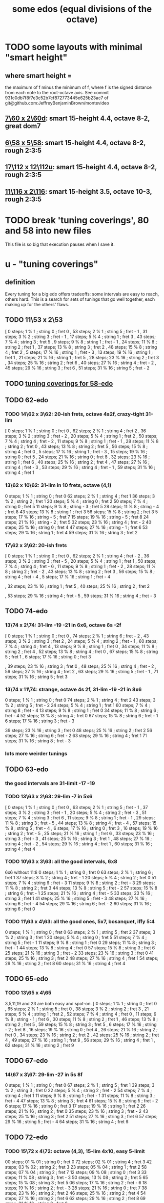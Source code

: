 :PROPERTIES:
:ID:       80068e27-a77e-4d73-b762-235ec2cc6de4
:END:
#+title: some edos (equal divisions of the octave)
* TODO some layouts with minimal "smart height"
** where smart height =
   the maximum of f minus the minimum of f,
   where f is the signed distance from each note to the root-octave axis.
   See commit 931c0db7f8f7e3c52b7cf872773445e625b23ac7
   of git@github.com:JeffreyBenjaminBrown/montevideo
** [[id:44847515-dc3f-4017-9c41-8c63d635b7e4][7\60 x 2\60d]]: smart 15-height 4.4, octave 8-2, great dom7
** [[id:beabbc24-aa01-49c4-a4e2-7f610ff2e44f][6\58 x 5\58]]: smart 15-height 4.4, octave 8-2, rough 2:3:5
** [[id:6b974259-face-4aa0-ae74-1fe034dc3cb2][17\112 x 12\112u]]: smart 15-height 4.4, octave 8-2, rough 2:3:5
** [[id:70f6be3d-7ec6-4a8e-ba3b-0592a69159ba][11\116 x 2\116]]: smart 15-height 3.5, octave 10-3, rough 2:3:5
* TODO break 'tuning coverings', 80 and 58 into new files
  This file is so big that execution pauses when I save it.
* u - "tuning coverings"
** definition
   Every tuning for a big edo offers tradeoffs:
   some intervals are easy to reach, others hard.
   This is a search for sets of tunings that go well together,
   each making up for the others' flaws.
** TODO 11\53 x 2\53
    [ 0 steps; 1 % 1 ; string 0 ; fret 0
    , 53 steps; 2 % 1 ; string 5 ; fret - 1
    , 31 steps; 3 % 2 ; string 3 ; fret - 1
    , 17 steps; 5 % 4 ; string 1 ; fret 3
    , 43 steps; 7 % 4 ; string 3 ; fret 5
    , 9 steps; 9 % 8 ; string 1 ; fret - 1
    , 24 steps; 11 % 8 ; string 2 ; fret 1
    , 37 steps; 13 % 8 ; string 3 ; fret 2
    , 48 steps; 15 % 8 ; string 4 ; fret 2
    , 5 steps; 17 % 16 ; string 1 ; fret - 3
    , 13 steps; 19 % 16 ; string 1 ; fret 1
    , 21 steps; 21 % 16 ; string 1 ; fret 5
    , 28 steps; 23 % 16 ; string 2 ; fret 3
    , 34 steps; 25 % 16 ; string 2 ; fret 6
    , 40 steps; 27 % 16 ; string 4 ; fret - 2
    , 45 steps; 29 % 16 ; string 3 ; fret 6
    , 51 steps; 31 % 16 ; string 5 ; fret - 2
** TODO [[id:46fb64df-7338-4a1b-bb53-22a83eae4928][tuning coverings for 58-edo]]
** TODO 62-edo
*** TODO 14\62 x 3\62: 20-ish frets, octave 4s2f, crazy-tight 31-lim
    [ 0 steps; 1 % 1 ; string 0 ; fret 0
    , 62 steps; 2 % 1 ; string 4 ; fret 2
    , 36 steps; 3 % 2 ; string 3 ; fret - 2
    , 20 steps; 5 % 4 ; string 1 ; fret 2
    , 50 steps; 7 % 4 ; string 4 ; fret - 2
    , 11 steps; 9 % 8 ; string 1 ; fret - 1
    , 28 steps; 11 % 8 ; string 2 ; fret 0
    , 43 steps; 13 % 8 ; string 2 ; fret 5
    , 56 steps; 15 % 8 ; string 4 ; fret 0
    , 5 steps; 17 % 16 ; string 1 ; fret - 3
    , 15 steps; 19 % 16 ; string 0 ; fret 5
    , 24 steps; 21 % 16 ; string 0 ; fret 8
    , 32 steps; 23 % 16 ; string 1 ; fret 6
    , 40 steps; 25 % 16 ; string 2 ; fret 4
    , 47 steps; 27 % 16 ; string 4 ; fret - 3
    , 53 steps; 29 % 16 ; string 4 ; fret - 1
    , 59 steps; 31 % 16 ; string 4 ; fret 1
*** 13\62 x 10\62: 31-lim in 10 frets, octave (4,1)
    0 steps; 1 % 1 ; string 0 ; fret 0
    62 steps; 2 % 1 ; string 4 ; fret 1
    36 steps; 3 % 2 ; string 2 ; fret 1
    20 steps; 5 % 4 ; string 0 ; fret 2
    50 steps; 7 % 4 ; string 0 ; fret 5
    11 steps; 9 % 8 ; string - 3 ; fret 5
    28 steps; 11 % 8 ; string - 4 ; fret 8
    43 steps; 13 % 8 ; string 1 ; fret 3
    56 steps; 15 % 8 ; string 2 ; fret 3
    5 steps; 17 % 16 ; string - 5 ; fret 7
    15 steps; 19 % 16 ; string - 5 ; fret 8
    24 steps; 21 % 16 ; string - 2 ; fret 5
    32 steps; 23 % 16 ; string 4 ; fret - 2
    40 steps; 25 % 16 ; string 0 ; fret 4
    47 steps; 27 % 16 ; string - 1 ; fret 6
    53 steps; 29 % 16 ; string 1 ; fret 4
    59 steps; 31 % 16 ; string 3 ; fret 2
*** 17\62 x 3\62: 20-ish frets
    [ 0 steps; 1 % 1 ; string 0 ; fret 0
    , 62 steps; 2 % 1 ; string 4 ; fret - 2
    , 36 steps; 3 % 2 ; string 3 ; fret - 5
    , 20 steps; 5 % 4 ; string 1 ; fret 1
    , 50 steps; 7 % 4 ; string 4 ; fret - 6
    , 11 steps; 9 % 8 ; string 1 ; fret - 2
    , 28 steps; 11 % 8 ; string 2 ; fret - 2
    , 43 steps; 13 % 8 ; string 2 ; fret 3
    , 56 steps; 15 % 8 ; string 4 ; fret - 4
    , 5 steps; 17 % 16 ; string 1 ; fret - 4
    # , 15 steps; 19 % 16 ; string 0 ; fret 5
    # , 24 steps; 21 % 16 ; string 3 ; fret - 9
    , 32 steps; 23 % 16 ; string 1 ; fret 5
    , 40 steps; 25 % 16 ; string 2 ; fret 2
    # , 47 steps; 27 % 16 ; string 4 ; fret - 7
    , 53 steps; 29 % 16 ; string 4 ; fret - 5
    , 59 steps; 31 % 16 ; string 4 ; fret - 3
** TODO 74-edo
*** 13\74 x 2\74: 31-lim -19 -21 in 6x6, octave 6s -2f
        [ 0 steps; 1 % 1 ; string 0 ; fret 0
        , 74 steps; 2 % 1 ; string 6 ; fret - 2
        , 43 steps; 3 % 2 ; string 3 ; fret 2
        , 24 steps; 5 % 4 ; string 2 ; fret - 1
        , 60 steps; 7 % 4 ; string 4 ; fret 4
        , 13 steps; 9 % 8 ; string 1 ; fret 0
        , 34 steps; 11 % 8 ; string 2 ; fret 4
        , 52 steps; 13 % 8 ; string 4 ; fret 0
        , 67 steps; 15 % 8 ; string 5 ; fret 1
        , 6 steps; 17 % 16 ; string 0 ; fret 3
        # , 18 steps; 19 % 16 ; string 2 ; fret - 4
        # , 29 steps; 21 % 16 ; string 3 ; fret - 5
        , 39 steps; 23 % 16 ; string 3 ; fret 0
        , 48 steps; 25 % 16 ; string 4 ; fret - 2
        , 56 steps; 27 % 16 ; string 4 ; fret 2
        , 63 steps; 29 % 16 ; string 5 ; fret - 1
        , 71 steps; 31 % 16 ; string 5 ; fret 3
*** 13\74 x 11\74: strange, octave 4s 2f, 31-lim -19 -21 in 8x6
     0 steps; 1 % 1 ; string 0 ; fret 0
    74 steps; 2 % 1 ; string 4 ; fret 2
    43 steps; 3 % 2 ; string 5 ; fret - 2
    24 steps; 5 % 4 ; string 1 ; fret 1
    60 steps; 7 % 4 ; string 8 ; fret - 4
    13 steps; 9 % 8 ; string 1 ; fret 0
    34 steps; 11 % 8 ; string 6 ; fret - 4
    52 steps; 13 % 8 ; string 4 ; fret 0
    67 steps; 15 % 8 ; string 6 ; fret - 1
    6 steps; 17 % 16 ; string 3 ; fret - 3
    # 18 steps; 19 % 16 ; string 9 ; fret - 9
    # 29 steps; 21 % 16 ; string 9 ; fret - 8
    39 steps; 23 % 16 ; string 3 ; fret 0
    48 steps; 25 % 16 ; string 2 ; fret 2
    56 steps; 27 % 16 ; string 6 ; fret - 2
    63 steps; 29 % 16 ; string 4 ; fret 1
    71 steps; 31 % 16 ; string 8 ; fret - 3
*** lots more weirder tunings
** TODO 63-edo
*** the good intervals are 31-limit -17 -19
*** TODO 13\63 x 2\63: 29-lim -7 in 5x6
    [ 0 steps; 1 % 1 ; string 0 ; fret 0
    , 63 steps; 2 % 1 ; string 5 ; fret - 1
    , 37 steps; 3 % 2 ; string 3 ; fret - 1
    , 20 steps; 5 % 4 ; string 2 ; fret - 3
    , 51 steps; 7 % 4 ; string 3 ; fret 6
    , 11 steps; 9 % 8 ; string 1 ; fret - 1
    , 29 steps; 11 % 8 ; string 3 ; fret - 5
    , 44 steps; 13 % 8 ; string 4 ; fret - 4
    , 57 steps; 15 % 8 ; string 5 ; fret - 4
    , 6 steps; 17 % 16 ; string 0 ; fret 3
    , 16 steps; 19 % 16 ; string 2 ; fret - 5
    , 25 steps; 21 % 16 ; string 1 ; fret 6
    , 33 steps; 23 % 16 ; string 3 ; fret - 3
    , 41 steps; 25 % 16 ; string 3 ; fret 1
    , 48 steps; 27 % 16 ; string 4 ; fret - 2
    , 54 steps; 29 % 16 ; string 4 ; fret 1
    , 60 steps; 31 % 16 ; string 4 ; fret 4
*** TODO 10\63 x 3\63: all the good intervals, 6x8
    6x6 without 11:8
    0 steps; 1 % 1 ; string 0 ; fret 0
    63 steps; 2 % 1 ; string 6 ; fret 1
    37 steps; 3 % 2 ; string 4 ; fret - 1
    20 steps; 5 % 4 ; string 2 ; fret 0
    51 steps; 7 % 4 ; string 6 ; fret - 3
    11 steps; 9 % 8 ; string 2 ; fret - 3
    29 steps; 11 % 8 ; string 2 ; fret 3
    44 steps; 13 % 8 ; string 5 ; fret - 2
    57 steps; 15 % 8 ; string 6 ; fret - 1
    25 steps; 21 % 16 ; string 4 ; fret - 5
    33 steps; 23 % 16 ; string 3 ; fret 1
    41 steps; 25 % 16 ; string 5 ; fret - 3
    48 steps; 27 % 16 ; string 6 ; fret - 4
    54 steps; 29 % 16 ; string 6 ; fret - 2
    60 steps; 31 % 16 ; string 6 ; fret 0
*** TODO 11\63 x 4\63: all the good ones, 5x7, bosanquet, iffy 5:4
    0 steps; 1 % 1 ; string 0 ; fret 0
    63 steps; 2 % 1 ; string 5 ; fret 2
    37 steps; 3 % 2 ; string 3 ; fret 1
    20 steps; 5 % 4 ; string 0 ; fret 5
    51 steps; 7 % 4 ; string 5 ; fret - 1
    11 steps; 9 % 8 ; string 1 ; fret 0
    29 steps; 11 % 8 ; string 3 ; fret - 1
    44 steps; 13 % 8 ; string 4 ; fret 0
    57 steps; 15 % 8 ; string 3 ; fret 6
    25 steps; 21 % 16 ; string 3 ; fret - 2
    33 steps; 23 % 16 ; string 3 ; fret 0
    41 steps; 25 % 16 ; string 3 ; fret 2
    48 steps; 27 % 16 ; string 4 ; fret 1
    54 steps; 29 % 16 ; string 2 ; fret 8
    60 steps; 31 % 16 ; string 4 ; fret 4
** TODO 65-edo
*** TODO 13\65 x 4\65
    3,5,11,19 and 23 are both easy and spot-on.
    [ 0 steps; 1 % 1 ; string 0 ; fret 0
    , 65 steps; 2 % 1 ; string 5 ; fret 0
    , 38 steps; 3 % 2 ; string 2 ; fret 3
    , 21 steps; 5 % 4 ; string 1 ; fret 2
    , 52 steps; 7 % 4 ; string 4 ; fret 0
    , 11 steps; 9 % 8 ; string - 1 ; fret 6
    , 30 steps; 11 % 8 ; string 2 ; fret 1
    , 46 steps; 13 % 8 ; string 2 ; fret 5
    , 59 steps; 15 % 8 ; string 3 ; fret 5
    , 6 steps; 17 % 16 ; string - 2 ; fret 8
    , 16 steps; 19 % 16 ; string 0 ; fret 4
    , 26 steps; 21 % 16 ; string 2 ; fret 0
    , 34 steps; 23 % 16 ; string 2 ; fret 2
    , 42 steps; 25 % 16 ; string 2 ; fret 4
    , 49 steps; 27 % 16 ; string 1 ; fret 9
    , 56 steps; 29 % 16 ; string 4 ; fret 1
    , 62 steps; 31 % 16 ; string 2 ; fret 9
** TODO 67-edo
*** 14\67 x 3\67: 29-lim -27 in 5s 8f
     0 steps; 1 % 1 ; string 0 ; fret 0
    67 steps; 2 % 1 ; string 5 ; fret 1
    39 steps; 3 % 2 ; string 3 ; fret 0
    22 steps; 5 % 4 ; string 2 ; fret - 2
    54 steps; 7 % 4 ; string 4 ; fret 1
    11 steps; 9 % 8 ; string 1 ; fret - 1
    31 steps; 11 % 8 ; string 3 ; fret - 4
    47 steps; 13 % 8 ; string 3 ; fret 4
    61 steps; 15 % 8 ; string 5 ; fret - 2
    6 steps; 17 % 16 ; string 0 ; fret 3
    17 steps; 19 % 16 ; string 1 ; fret 2
    26 steps; 21 % 16 ; string 2 ; fret 0
    35 steps; 23 % 16 ; string 3 ; fret - 2
    43 steps; 25 % 16 ; string 3 ; fret 2
    51 steps; 27 % 16 ; string 3 ; fret 6
    57 steps; 29 % 16 ; string 5 ; fret - 4
    64 steps; 31 % 16 ; string 4 ; fret 6
** TODO 72-edo
*** TODO 15\72 x 4\72: octave (4,3), 15-lim 4x10, easy 5-limit
    00 steps; 01 % 01 ; string 0 ; fret 0
    72 steps; 02 % 01 ; string 4 ; fret 3
    42 steps; 03 % 02 ; string 2 ; fret 3
    23 steps; 05 % 04 ; string 1 ; fret 2
    58 steps; 07 % 04 ; string 2 ; fret 7
    12 steps; 09 % 08 ; string 0 ; fret 3
    33 steps; 11 % 08 ; string 3 ; fret - 3
    50 steps; 13 % 08 ; string 2 ; fret 5
    65 steps; 15 % 08 ; string 3 ; fret 5
    06 steps; 17 % 16 ; string 2 ; fret - 6
    18 steps; 19 % 16 ; string 2 ; fret - 3
    28 steps; 21 % 16 ; string 0 ; fret 7
    38 steps; 23 % 16 ; string 2 ; fret 2
    46 steps; 25 % 16 ; string 2 ; fret 4
    54 steps; 27 % 16 ; string 2 ; fret 6
    62 steps; 29 % 16 ; string 2 ; fret 8
    69 steps; 31 % 16 ; string 3 ; fret 6
*** TODO 13\72s x 10\72f
   [ 0 steps; 1 % 1 ; string 0 ; fret 0
   , 72 steps; 2 % 1 ; string 4 ; fret 2
   , 42 steps; 3 % 2 ; string 4 ; fret - 1
   , 23 steps; 5 % 4 ; string 1 ; fret 1
   , 58 steps; 7 % 4 ; string 6 ; fret - 2
                     = string 2 ; fret - 4
		     = string -2  fret - 6
   , 12 steps; 9 % 8 ; string 4 ; fret - 4
   , 33 steps; 11 % 8 ; string 1 ; fret 2
*** TODO 14\72s x 1\72f
    0 steps; 1 % 1 ; string 0 ; fret 0
    , 72 steps; 2 % 1 ; string 5 ; fret 2
    , 42 steps; 3 % 2 ; string 3 ; fret 0
    , 23 steps; 5 % 4 ; string 2 ; fret - 5
    , 58 steps; 7 % 4 ; string 4 ; fret 2
    , 12 steps; 9 % 8 ; string 1 ; fret - 2
    , 33 steps; 11 % 8 ; string 2 ; fret 5
** TODO 77-edo
*** 16\77 x 3\77: easy 19-lim -7
    [ 0 steps; 1 % 1 ; string 0 ; fret 0
    , 77 steps; 2 % 1 ; string 5 ; fret - 1
    , 45 steps; 3 % 2 ; string 3 ; fret - 1
    , 25 steps; 5 % 4 ; string 1 ; fret 3
    , 62 steps; 7 % 4 ; string 2 ; fret 10
    , 13 steps; 9 % 8 ; string 1 ; fret - 1
    , 35 steps; 11 % 8 ; string 2 ; fret 1
    , 54 steps; 13 % 8 ; string 3 ; fret 2
    , 70 steps; 15 % 8 ; string 4 ; fret 2
    , 7 steps; 17 % 16 ; string 1 ; fret - 3
    , 19 steps; 19 % 16 ; string 1 ; fret 1
** TODO 68-edo
*** TODO 17\68s x 6\68f - 9-lim +17 +19 (the best ones), 11-ish frets
    [ 0 steps; 1 % 1 ; string 0 ; fret 0
    , 68 steps; 2 % 1 ; string 4 ; fret 0
    , 40 steps; 3 % 2 ; string 2 ; fret 1
    , 22 steps; 5 % 4 ; string 2 ; fret - 2
    , 55 steps; 7 % 4 ; string 5 ; fret - 5
    , 12 steps; 9 % 8 ; string 0 ; fret 2
    , 6 steps; 17 % 16 ; string 0 ; fret 1
    , 17 steps; 19 % 16 ; string 1 ; fret 0
*** TODO 17\68s x 11\68f: 27-lim minus -11 -13 -23
    0 steps; 1 % 1 ; string 0 ; fret 0
    68 steps; 2 % 1 ; string 4 ; fret 0
    40 steps; 3 % 2 ; string 3 ; fret - 1
    22 steps; 5 % 4 ; string 0 ; fret 2
    55 steps; 7 % 4 ; string 0 ; fret 5
    12 steps; 9 % 8 ; string 2 ; fret - 2
    # 31 steps; 11 % 8 ; string - 4 ; fret 9
    # 48 steps; 13 % 8 ; string - 3 ; fret 9
    62 steps; 15 % 8 ; string 3 ; fret 1
    6 steps; 17 % 16 ; string 1 ; fret - 1
    17 steps; 19 % 16 ; string 1 ; fret 0
    27 steps; 21 % 16 ; string - 1 ; fret 4
    # 36 steps; 23 % 16 ; string - 5 ; fret 11
    44 steps; 25 % 16 ; string 0 ; fret 4
    51 steps; 27 % 16 ; string 3 ; fret 0
    # 58 steps; 29 % 16 ; string - 5 ; fret 13
    # 65 steps; 31 % 16 ; string - 2 ; fret 9
*** 17\68s x 1\68f: 7-lim +17 +19 +23 +27 +29
    [ 0 steps; 1 % 1 ; string 0 ; fret 0
    , 68 steps; 2 % 1 ; string 4 ; fret 0
    , 40 steps; 3 % 2 ; string 2 ; fret 6
    , 22 steps; 5 % 4 ; string 1 ; fret 5
    , 55 steps; 7 % 4 ; string 3 ; fret 4
    # , 12 steps; 9 % 8 ; string 0 ; fret 12
    # , 31 steps; 11 % 8 ; string 1 ; fret 14
    # , 48 steps; 13 % 8 ; string 2 ; fret 14
    # , 62 steps; 15 % 8 ; string 3 ; fret 11
    , 6 steps; 17 % 16 ; string 0 ; fret 6
    , 17 steps; 19 % 16 ; string 1 ; fret 0
    # , 27 steps; 21 % 16 ; string 1 ; fret 10
    , 36 steps; 23 % 16 ; string 2 ; fret 2
    # , 44 steps; 25 % 16 ; string 2 ; fret 10
    , 51 steps; 27 % 16 ; string 3 ; fret 0
    , 58 steps; 29 % 16 ; string 3 ; fret 7
    # , 65 steps; 31 % 16 ; string 3 ; fret 14
*** 14\68s x 1\68f: 7-lim
    [ 0 steps; 1 % 1 ; string 0 ; fret 0
    , 68 steps; 2 % 1 ; string 5 ; fret - 2
    , 40 steps; 3 % 2 ; string 3 ; fret - 2
    , 22 steps; 5 % 4 ; string 2 ; fret - 6
    , 55 steps; 7 % 4 ; string 4 ; fret - 1
** TODO 80-edo
*** TODO 14\80 x 5\80: 31-lim -5 -15 -17 -21 (Bosanquet)
    [ 0 steps; 1 % 1 ; string 0 ; fret 0
    , 80 steps; 2 % 1 ; string 5 ; fret 2
    , 47 steps; 3 % 2 ; string 3 ; fret 1
    # , 26 steps; 5 % 4 ; string 4 ; fret - 6
    , 65 steps; 7 % 4 ; string 5 ; fret - 1
    , 14 steps; 9 % 8 ; string 1 ; fret 0
    , 37 steps; 11 % 8 ; string 3 ; fret - 1
    , 56 steps; 13 % 8 ; string 4 ; fret 0
    # , 73 steps; 15 % 8 ; string 7 ; fret - 5
    # , 7 steps; 17 % 16 ; string 3 ; fret - 7
    , 20 steps; 19 % 16 ; string 0 ; fret 4
    # , 31 steps; 21 % 16 ; string 4 ; fret - 5
    , 42 steps; 23 % 16 ; string 3 ; fret 0
    , 52 steps; 25 % 16 ; string 3 ; fret 2
    , 60 steps; 27 % 16 ; string 5 ; fret - 2
    , 69 steps; 29 % 16 ; string 6 ; fret - 3
    , 76 steps; 31 % 16 ; string 4 ; fret 4
*** TODO 16]80 x 5\80: 31-lim -13 and arguably -9
    [ 0 steps; 1 % 1 ; string 0 ; fret 0
    , 80 steps; 2 % 1 ; string 5 ; fret 0
    , 47 steps; 3 % 2 ; string 2 ; fret 3
    , 26 steps; 5 % 4 ; string 1 ; fret 2
    , 65 steps; 7 % 4 ; string 5 ; fret - 3
    # , 14 steps; 9 % 8 ; string - 1 ; fret 6
    , 37 steps; 11 % 8 ; string 2 ; fret 1
    # , 56 steps; 13 % 8 ; string 1 ; fret 8
    , 73 steps; 15 % 8 ; string 3 ; fret 5
    # , 7 steps; 17 % 16 ; string 2 ; fret - 5
    , 20 steps; 19 % 16 ; string 0 ; fret 4
    , 31 steps; 21 % 16 ; string 1 ; fret 3
    , 42 steps; 23 % 16 ; string 2 ; fret 2
    , 52 steps; 25 % 16 ; string 2 ; fret 4
    , 60 steps; 27 % 16 ; string 5 ; fret - 4
    , 69 steps; 29 % 16 ; string 4 ; fret 1
    , 76 steps; 31 % 16 ; string 6 ; fret - 4
*** TODO 17\80 x 4\80: 29-lim -11 -17 -19
     Stick mostly to the negative frets.
     [  0 steps; 1  % 1 ;  string 0 ;   fret 0
     , 80 steps; 2  % 1 ;  string 4 ;   fret 3
     , 47 steps; 3  % 2 ;  string 3 ;   fret - 1
     , 26 steps; 5  % 4 ;  string 2 ;   fret - 2
     , 65 steps; 7  % 4 ;  string 5 ;   fret - 5
     , 14 steps; 9  % 8 ;  string 2 ;   fret - 5
     # 37 steps; 11 % 8 ;  string 1 ;   fret 5
     , 56 steps; 13 % 8 ;  string 4 ;   fret - 3
     , 73 steps; 15 % 8 ;  string 5 ;   fret - 3
     #  7 steps; 17 % 16 ; string - 1 ; fret 6
     # 20 steps; 19 % 16 ; string 0 ;   fret 5
     , 31 steps; 21 % 16 ; string 3 ;   fret - 5
     , 42 steps; 23 % 16 ; string 2 ;   fret 2
     , 52 steps; 25 % 16 ; string 4 ;   fret - 4
     , 60 steps; 27 % 16 ; string 4 ;   fret - 2
     , 69 steps; 29 % 16 ; string 5 ;   fret - 4
     , 76 steps; 31 % 16 ; string 4 ;   fret 2
*** 17\80 x 5\80: 31-lim arguably -5 -7 -9 -21 -27
    Pr.pPrint $ bestLayout' 31 80 17 5
    Stick mostly to the positives frets.
    [ 0 steps; 1 % 1 ; string 0 ; fret 0
    , 80 steps; 2 % 1 ; string 5 ; fret - 1
    , 47 steps; 3 % 2 ; string 1 ; fret 6
    # , 26 steps; 5 % 4 ; string 3 ; fret - 5
    # , 65 steps; 7 % 4 ; string 5 ; fret - 4
    # , 14 steps; 9 % 8 ; string 2 ; fret - 4
    , 37 steps; 11 % 8 ; string 1 ; fret 4
    , 56 steps; 13 % 8 ; string 3 ; fret 1
    , 73 steps; 15 % 8 ; string 4 ; fret 1
    , 7 steps; 17 % 16 ; string 1 ; fret - 2
    , 20 steps; 19 % 16 ; string 0 ; fret 4
    # , 31 steps; 21 % 16 ; string 3 ; fret - 4
    , 42 steps; 23 % 16 ; string 1 ; fret 5
    , 52 steps; 25 % 16 ; string 1 ; fret 7
    # , 60 steps; 27 % 16 ; string 5 ; fret - 5
    , 69 steps; 29 % 16 ; string 2 ; fret 7
    , 76 steps; 31 % 16 ; string 3 ; fret 5
*** 20\80 x 13\80: 19-lim -11 -13 +25 +27
  [ 0 steps; 1 % 1 ; string 0 ; fret 0
  , 80 steps; 2 % 1 ; string 4 ; fret 0
  , 47 steps; 3 % 2 ; string 3 ; fret - 1
  , 26 steps; 5 % 4 ; string 0 ; fret 2
  , 65 steps; 7 % 4 ; string 0 ; fret 5
  , 14 steps; 9 % 8 ; string 2 ; fret - 2
  , 37 steps; 11 % 8 ; string 9 ; fret - 11
  , 56 steps; 13 % 8 ; string 8 ; fret - 8
  , 73 steps; 15 % 8 ; string 3 ; fret 1
  , 7 steps; 17 % 16 ; string 1 ; fret - 1
  , 20 steps; 19 % 16 ; string 1 ; fret 0
  , 31 steps; 21 % 16 ; string 10 ; fret - 13
  , 42 steps; 23 % 16 ; string 6 ; fret - 6
  , 52 steps; 25 % 16 ; string 0 ; fret 4
  , 60 steps; 27 % 16 ; string 3 ; fret 0
  , 69 steps; 29 % 16 ; string 8 ; fret - 7
  , 76 steps; 31 % 16 ; string 9 ; fret - 8
*** 18\80 x 11\80: 17-lim -13 +29 +31
    [ 0 steps; 1 % 1 ; string 0 ; fret 0                              [0/5768]
    , 80 steps; 2 % 1 ; string 2 ; fret 4
    , 47 steps; 3 % 2 ; string 2 ; fret 1
    , 26 steps; 5 % 4 ; string - 1 ; fret 4
    , 65 steps; 7 % 4 ; string 3 ; fret 1
    , 14 steps; 9 % 8 ; string 2 ; fret - 2
    , 37 steps; 11 % 8 ; string - 1 ; fret 5
    , 56 steps; 13 % 8 ; string - 3 ; fret 10
    , 73 steps; 15 % 8 ; string 1 ; fret 5
    , 7 steps; 17 % 16 ; string 1 ; fret - 1
    , 20 steps; 19 % 16 ; string - 5 ; fret 10
    , 31 steps; 21 % 16 ; string - 5 ; fret 11
    , 42 steps; 23 % 16 ; string - 5 ; fret 12
    , 52 steps; 25 % 16 ; string - 2 ; fret 8
    , 60 steps; 27 % 16 ; string - 4 ; fret 12
    , 69 steps; 29 % 16 ; string 2 ; fret 3
    , 76 steps; 31 % 16 ; string 3 ; fret 2
** TODO 81-edo
*** TODO 12\81 x 11\81
         [ 0 steps; 1 % 1 ; string 0 ; fret 0
         , 81 steps; 2 % 1 ; string 4 ; fret 3
         , 47 steps; 3 % 2 ; string 3 ; fret 1
         , 26 steps; 5 % 4 ; string 4 ; fret - 2
         , 65 steps; 7 % 4 ; string - 1 ; fret 7
         , 14 steps; 9 % 8 ; string 3 ; fret - 2
         , 37 steps; 11 % 8 ; string 4 ; fret - 1
         , 57 steps; 13 % 8 ; string 2 ; fret 3
         , 73 steps; 15 % 8 ; string 7 ; fret - 1
         , 7 steps; 17 % 16 ; string - 4 ; fret 5
         , 20 steps; 19 % 16 ; string - 2 ; fret 4
         , 32 steps; 21 % 16 ; string - 1 ; fret 4
         , 42 steps; 23 % 16 ; string - 2 ; fret 6
         , 52 steps; 25 % 16 ; string - 3 ; fret 8
         , 61 steps; 27 % 16 ; string 6 ; fret - 1
         , 69 steps; 29 % 16 ; string 3 ; fret 3
         , 77 steps; 31 % 16 ; string 0 ; fret 7
*** 13\81 x 8\81: 31-limit -17 -19 in 7x7
        [ 0 steps; 1 % 1 ; string 0 ; fret 0
        , 81 steps; 2 % 1 ; string 5 ; fret 2
        , 47 steps; 3 % 2 ; string 3 ; fret 1
        , 26 steps; 5 % 4 ; string 2 ; fret 0
        , 65 steps; 7 % 4 ; string 5 ; fret 0
        , 14 steps; 9 % 8 ; string - 2 ; fret 5
        , 37 steps; 11 % 8 ; string 1 ; fret 3
        , 57 steps; 13 % 8 ; string 5 ; fret - 1
        , 73 steps; 15 % 8 ; string 5 ; fret 1
        , 7 steps; 17 % 16 ; string 3 ; fret - 4
        , 20 steps; 19 % 16 ; string 4 ; fret - 4
        , 32 steps; 21 % 16 ; string 0 ; fret 4
        , 42 steps; 23 % 16 ; string 2 ; fret 2
        , 52 steps; 25 % 16 ; string 4 ; fret 0
        , 61 steps; 27 % 16 ; string 1 ; fret 6
        , 69 steps; 29 % 16 ; string 1 ; fret 7
** TODO 82-edo
   82-edo is a flat system; it's worth playing a flat 11/8.
*** [[id:e0b10cc1-3a7c-4d9d-9e35-8ba6352b8f6c][41-edo is fat-finger friends with 82-edo]].
*** TODO 17\82 x 3\82: 23-lim -17 in 5x8
    [ 0 steps; 1 % 1 ; string 0 ; fret 0
    , 82 steps; 2 % 1 ; string 5 ; fret - 1
    , 48 steps; 3 % 2 ; string 3 ; fret - 1
    , 26 steps; 5 % 4 ; string 1 ; fret 3
    , 66 steps; 7 % 4 ; string 3 ; fret 5
    , 14 steps; 9 % 8 ; string 1 ; fret - 1
    , 38 steps; 11 % 8 ; string 1 ; fret 7
    , 57 steps; 13 % 8 ; string 3 ; fret 2
    , 74 steps; 15 % 8 ; string 4 ; fret 2
    # , 7 steps; 17 % 16 ; string - 1 ; fret 8
    , 20 steps; 19 % 16 ; string 1 ; fret 1
    , 32 steps; 21 % 16 ; string 1 ; fret 5
    , 43 steps; 23 % 16 ; string 2 ; fret 3
    # , 53 steps; 25 % 16 ; string 1 ; fret 12
    , 62 steps; 27 % 16 ; string 4 ; fret - 2
    # , 70 steps; 29 % 16 ; string 2 ; fret 12
    # , 78 steps; 31 % 16 ; string 3 ; fret 9
*** 13\82 x 4\82: 29-limit -11 -17 -19
    [ 0 steps; 1 % 1 ; string 0 ; fret 0
    , 82 steps; 2 % 1 ; string 6 ; fret 1
    , 48 steps; 3 % 2 ; string 4 ; fret - 1
    , 26 steps; 5 % 4 ; string 2 ; fret 0
    , 66 steps; 7 % 4 ; string 6 ; fret - 3
    , 14 steps; 9 % 8 ; string 2 ; fret - 3
    , 57 steps; 13 % 8 ; string 5 ; fret - 2
    , 74 steps; 15 % 8 ; string 6 ; fret - 1
    , 7 steps; 17 % 16 ; string 3 ; fret - 8
    , 20 steps; 19 % 16 ; string 4 ; fret - 8
    , 32 steps; 21 % 16 ; string 4 ; fret - 5
    , 43 steps; 23 % 16 ; string 3 ; fret 1
    , 53 steps; 25 % 16 ; string 5 ; fret - 3
    , 62 steps; 27 % 16 ; string 6 ; fret - 4
    , 70 steps; 29 % 16 ; string 6 ; fret - 2
** TODO 87-edo
*** Edo 87 ; StringGap 15 ; FretGap 4
**** layout
     [ 0 steps; 1 % 1 ; string 0 ; fret 0
     , 87 steps; 2 % 1 ; string 5 ; fret 3
     # , 51 steps; 3 % 2 ; string 1 ; fret 9
     # , 28 steps; 5 % 4 ; string 0 ; fret 7
     # , 70 steps; 7 % 4 ; string 2 ; fret 10
     , 15 steps; 9 % 8 ; string 1 ; fret 0
     # , 40 steps; 11 % 8 ; string 0 ; fret 10
     , 61 steps; 13 % 8 ; string 3 ; fret 4
     , 79 steps; 15 % 8 ; string 5 ; fret 1
     , 8 steps; 17 % 16 ; string 0 ; fret 2
     , 22 steps; 19 % 16 ; string 2 ; fret - 2
     , 34 steps; 21 % 16 ; string 2 ; fret 1
     , 46 steps; 23 % 16 ; string 2 ; fret 4
     , 56 steps; 25 % 16 ; string 4 ; fret - 1
     # , 66 steps; 27 % 16 ; string 2 ; fret 9
     , 75 steps; 29 % 16 ; string 5 ; fret 0
     , 83 steps; 31 % 16 ; string 5 ; fret 2
**** pairs well with
***** familiar: Edo 87 ; StringGap 17 ; FretGap 2
****** layout
       0 steps; 1 % 1 ; string 0 ; fret 0
       87 steps; 2 % 1 ; string 5 ; fret 1
       51 steps; 3 % 2 ; string 3 ; fret 0
       28 steps; 5 % 4 ; string 2 ; fret - 3
       70 steps; 7 % 4 ; string 4 ; fret 1
       15 steps; 9 % 8 ; string 1 ; fret - 1
       40 steps; 11 % 8 ; string 2 ; fret 3
       # 61 steps; 13 % 8 ; string 3 ; fret 5
       79 steps; 15 % 8 ; string 5 ; fret - 3
       8 steps; 17 % 16 ; string 0 ; fret 4
       # 22 steps; 19 % 16 ; string 2 ; fret - 6
       34 steps; 21 % 16 ; string 2 ; fret 0
       # 46 steps; 23 % 16 ; string 2 ; fret 6
       # 56 steps; 25 % 16 ; string 4 ; fret - 6
       66 steps; 27 % 16 ; string 4 ; fret - 1
       # 75 steps; 29 % 16 ; string 5 ; fret - 5
       83 steps; 31 % 16 ; string 5 ; fret - 1
****** fills the holes really well
       0 steps; 1 % 1 ; string 0 ; fret 0
       87 steps; 2 % 1 ; string 5 ; fret 1
       51 steps; 3 % 2 ; string 3 ; fret 0
       28 steps; 5 % 4 ; string 2 ; fret - 3
       70 steps; 7 % 4 ; string 4 ; fret 1
       40 steps; 11 % 8 ; string 2 ; fret 3
** TODO 26\133 x 3\133: just like 87 (but dominated by it)
        [ 0 steps; 1 % 1 ; string 0 ; fret 0
        , 133 steps; 2 % 1 ; string 5 ; fret 1
        , 78 steps; 3 % 2 ; string 3 ; fret 0
        , 43 steps; 5 % 4 ; string 2 ; fret - 3
        , 107 steps; 7 % 4 ; string 4 ; fret 1
        , 23 steps; 9 % 8 ; string 1 ; fret - 1
        , 61 steps; 11 % 8 ; string 2 ; fret 3
        , 93 steps; 13 % 8 ; string 3 ; fret 5
        , 121 steps; 15 % 8 ; string 5 ; fret - 3
** TODO 25\128 x 3\128, just like 87 (but dominated by it)
        [ 0 steps; 1 % 1 ; string 0 ; fret 0
        , 128 steps; 2 % 1 ; string 5 ; fret 1
        , 75 steps; 3 % 2 ; string 3 ; fret 0
        , 41 steps; 5 % 4 ; string 2 ; fret - 3
        , 103 steps; 7 % 4 ; string 4 ; fret 1
        , 22 steps; 9 % 8 ; string 1 ; fret - 1
        , 59 steps; 11 % 8 ; string 2 ; fret 3
        , 90 steps; 13 % 8 ; string 3 ; fret 5
        , 116 steps; 15 % 8 ; string 5 ; fret - 3
** TODO 88-edo
*** 17\88 x 3\88
    0 steps; 1 % 1 ; string 0 ; fret 0
    , 88 steps; 2 % 1 ; string 5 ; fret 1
    , 51 steps; 3 % 2 ; string 3 ; fret 0
    , 28 steps; 5 % 4 ; string 2 ; fret - 2
    , 71 steps; 7 % 4 ; string 4 ; fret 1
    , 15 steps; 9 % 8 ; string 0 ; fret 5 -- the 2nd-best is more intuitive
                                          -- and easier to reach
    , 40 steps; 11 % 8 ; string 2 ; fret 2
    , 62 steps; 13 % 8 ; string 4 ; fret - 2
    , 80 steps; 15 % 8 ; string 4 ; fret 4
** TODO 90-edo: super tight!
*** TODO 17\90 x 5\90
    The major difficulty here is that 3:2 is extremely far from 4:3.
    [ 0 steps; 1 % 1 ; string 0 ; fret 0
    , 90 steps; 2 % 1 ; string 5 ; fret 1
    , 53 steps; 3 % 2 ; string 4 ; fret - 3
    , 29 steps; 5 % 4 ; string 2 ; fret - 1
    , 73 steps; 7 % 4 ; string 4 ; fret 1
    , 15 steps; 9 % 8 ; string 0 ; fret 3 -- NOTE: inconsistent.
      -- This is easier than the sum of two 3:2 intervals.
    , 41 steps; 11 % 8 ; string 3 ; fret - 2 -- halfway from 5:4 to 3:2
    , 63 steps; 13 % 8 ; string 4 ; fret - 1
    , 82 steps; 15 % 8 ; string 6 ; fret - 4
    , 8 steps; 17 % 16 ; string - 1 ; fret 5
    , 22 steps; 19 % 16 ; string 1 ; fret 1
    , 35 steps; 21 % 16 ; string 0 ; fret 7
    , 47 steps; 23 % 16 ; string 1 ; fret 6
    , 58 steps; 25 % 16 ; string 4 ; fret - 2
    , 68 steps; 27 % 16 ; string 4 ; fret 0
    , 77 steps; 29 % 16 ; string 6 ; fret - 5
    , 86 steps; 31 % 16 ; string 3 ; fret 7
*** TODO 17\90 x 12\90
    [ 0 steps; 1 % 1 ; string 0 ; fret 0
    , 90 steps; 2 % 1 ; string 6 ; fret - 1
    , 53 steps; 3 % 2 ; string 1 ; fret 3
    , 29 steps; 5 % 4 ; string 1 ; fret 1
    , 73 steps; 7 % 4 ; string 5 ; fret - 1
    , 15 steps; 9 % 8 ; string 3 ; fret - 3
    , 41 steps; 11 % 8 ; string 1 ; fret 2
    , 63 steps; 13 % 8 ; string 3 ; fret 1
    , 82 steps; 15 % 8 ; string 2 ; fret 4
** TODO [[id:210f2535-4468-45ad-9f0b-0ac22d8a9f56][94-edo]]
** TODO 99-edo
*** 28\99 x 15\99: weird but tight 9-limit +15
        [ 0 steps; 1 % 1 ; string 0 ; fret 0
        , 99 steps; 2 % 1 ; string 3 ; fret 1
        , 58 steps; 3 % 2 ; string 1 ; fret 2
        , 32 steps; 5 % 4 ; string - 1 ; fret 4
        , 80 steps; 7 % 4 ; string 5 ; fret - 4
        , 17 steps; 9 % 8 ; string - 1 ; fret 3
        , 90 steps; 15 % 8 ; string 0 ; fret 6
*** 28\99 x 13\99
        [ 0 steps; 1 % 1 ; string 0 ; fret 0
        , 99 steps; 2 % 1 ; string 4 ; fret - 1
        , 58 steps; 3 % 2 ; string 3 ; fret - 2
        , 32 steps; 5 % 4 ; string 3 ; fret - 4
        , 80 steps; 7 % 4 ; string 1 ; fret 4
        , 17 steps; 9 % 8 ; string 2 ; fret - 3
        , 45 steps; 11 % 8 ; string 3 ; fret - 3
        , 69 steps; 13 % 8 ; string 2 ; fret 1
        , 90 steps; 15 % 8 ; string 6 ; fret - 6
** TODO Edo 103 ; StringGap 20 ; FretGap 3
*** layout
    0 steps; 1 % 1 ; string 0 ; fret 0
    103 steps; 2 % 1 ; string 5 ; fret 1
    60 steps; 3 % 2 ; string 3 ; fret 0
    # 33 steps; 5 % 4 ; string 0 ; fret 11
    83 steps; 7 % 4 ; string 4 ; fret 1
    18 steps; 9 % 8 ; string 0 ; fret 6
      # The second-best plays better with the 3%2,
      # and is easier to play, at (1,-1).
    # 47 steps; 11 % 8 ; string 1 ; fret 9
    72 steps; 13 % 8 ; string 3 ; fret 4
    # 93 steps; 15 % 8 ; string 3 ; fret 11
    9 steps; 17 % 16 ; string 0 ; fret 3
    26 steps; 19 % 16 ; string 1 ; fret 2 -- +5c, the only misfit
    40 steps; 21 % 16 ; string 2 ; fret 0
    54 steps; 23 % 16 ; string 3 ; fret - 2
    66 steps; 25 % 16 ; string 3 ; fret 2
    78 steps; 27 % 16 ; string 3 ; fret 6 -- probably won't use; see 9%8
    88 steps; 29 % 16 ; string 5 ; fret - 4
                      = string 0 ; fret - 5
    98 steps; 31 % 16 ; string 4 ; fret 6
*** pairs well with
**** TODO Pr.pPrint $ bestLayout' 31 103 19 8
     [ 0 steps; 1 % 1 ; string 0 ; fret 0
     , 103 steps; 2 % 1 ; string 5 ; fret 1
     , 60 steps; 3 % 2 ; string 4 ; fret - 2
     , 33 steps; 5 % 4 ; string 3 ; fret - 3
     # , 83 steps; 7 % 4 ; string 1 ; fret 8
     # , 18 steps; 9 % 8 ; string - 2 ; fret 7
     , 47 steps; 11 % 8 ; string 5 ; fret - 6
			= string 0 ; fret - 7
     # , 72 steps; 13 % 8 ; string 0 ; fret 9
     , 93 steps; 15 % 8 ; string 7 ; fret - 5
			= string 2 ; fret - 6
     , 9 steps; 17 % 16 ; string 3 ; fret - 6
     # , 26 steps; 19 % 16 ; string - 2 ; fret 8
     , 40 steps; 21 % 16 ; string 0 ; fret 5 -- unneeded
     , 54 steps; 23 % 16 ; string 2 ; fret 2
     , 66 steps; 25 % 16 ; string 6 ; fret - 6
                         = string 1 ; fret - 7
     , 78 steps; 27 % 16 ; string 2 ; fret 5 -- probably won't use; see 9%8
     # , 88 steps; 29 % 16 ; string 0 ; fret 11
     , 98 steps; 31 % 16 ; string 6 ; fret - 2
                         = string 1 ; fret - 3
**** Pr.pPrint $ bestLayout' 31 103 23 12
     0 steps; 1 % 1 ; string 0 ; fret 0
     103 steps; 2 % 1 ; string 5 ; fret - 1
     60 steps; 3 % 2 ; string 0 ; fret 5
     33 steps; 5 % 4 ; string 3 ; fret - 3
     83 steps; 7 % 4 ; string 1 ; fret 5
     # 18 steps; 9 % 8 ; string 6 ; fret - 10
     47 steps; 11 % 8 ; string 1 ; fret 2
     # 72 steps; 13 % 8 ; string 0 ; fret 6
     93 steps; 15 % 8 ; string 3 ; fret 2
     9 steps; 17 % 16 ; string 3 ; fret - 5
     # 26 steps; 19 % 16 ; string - 2 ; fret 6
     # 40 steps; 21 % 16 ; string 8 ; fret - 12
     54 steps; 23 % 16 ; string 6 ; fret - 7
     66 steps; 25 % 16 ; string 6 ; fret - 6
     78 steps; 27 % 16 ; string 6 ; fret - 5
     88 steps; 29 % 16 ; string 8 ; fret - 8
     # 98 steps; 31 % 16 ; string 10 ; fret - 11
** TODO Edo 111 ; StringGap 23 ; FretGap 2
*** layout
   , 111 steps; 2 % 1 ; string 5 ; fret - 2
   , 65 steps; 3 % 2 ; string 3 ; fret - 2
   , 36 steps; 5 % 4 ; string 2 ; fret - 5
   , 90 steps; 7 % 4 ; string 4 ; fret - 1
   , 19 steps; 9 % 8 ; string 1 ; fret - 2
   # , 51 steps; 11 % 8 ; string 3 ; fret - 9
   # , 78 steps; 13 % 8 ; string 4 ; fret - 7
   # , 101 steps; 15 % 8 ; string 5 ; fret - 7
   # , 10 steps; 17 % 16 ; string 0 ; fret 5
   # , 28 steps; 19 % 16 ; string 2 ; fret - 9
   , 44 steps; 21 % 16 ; string 2 ; fret - 1
   # , 58 steps; 23 % 16 ; string 2 ; fret 6
   , 71 steps; 25 % 16 ; string 3 ; fret 1
   , 84 steps; 27 % 16 ; string 4 ; fret - 4
   # , 95 steps; 29 % 16 ; string 5 ; fret - 10
   , 106 steps; 31 % 16 ; string 4 ; fret 7
*** missing
   [ 2
   , 11 % 8
   , 13 % 8
   , 15 % 8
   , 17 % 16
   , 19 % 16
   , 23 % 16 ]
*** pairs well with
**** Pr.pPrint $ bestLayout' 31 111 27 10
    [ 0 steps; 1 % 1 ; string 0 ; fret 0
    , 111 steps; 2 % 1 ; string 3 ; fret 3
    # , 65 steps; 3 % 2 ; string 5 ; fret - 7
    # , 36 steps; 5 % 4 ; string - 2 ; fret 9
    # , 90 steps; 7 % 4 ; string 0 ; fret 9
    # , 19 steps; 9 % 8 ; string - 3 ; fret 10
    , 51 steps; 11 % 8 ; string 3 ; fret - 3
    , 78 steps; 13 % 8 ; string 4 ; fret - 3
    , 101 steps; 15 % 8 ; string 3 ; fret 2
    , 10 steps; 17 % 16 ; string 0 ; fret 1
    # , 28 steps; 19 % 16 ; string 4 ; fret - 8
    , 44 steps; 21 % 16 ; string 2 ; fret - 1
    , 58 steps; 23 % 16 ; string 4 ; fret - 5
    , 71 steps; 25 % 16 ; string 3 ; fret - 1
    , 84 steps; 27 % 16 ; string 2 ; fret 3
    , 95 steps; 29 % 16 ; string 5 ; fret - 4
    # , 106 steps; 31 % 16 ; string - 2 ; fret 16
** TODO Edo 111 ; StringGap 21 ; FretGap 2
*** layout
    0 steps; 1 % 1 ; string 0 ; fret 0
    111 steps; 2 % 1 ; string 5 ; fret 3
    65 steps; 3 % 2 ; string 3 ; fret 1
    36 steps; 5 % 4 ; string 2 ; fret - 3
    90 steps; 7 % 4 ; string 4 ; fret 3
    19 steps; 9 % 8 ; string 1 ; fret - 1
    # 51 steps; 11 % 8 ; string 3 ; fret - 6
    78 steps; 13 % 8 ; string 4 ; fret - 3
    101 steps; 15 % 8 ; string 5 ; fret - 2
    # 10 steps; 17 % 16 ; string 0 ; fret 5
    # 28 steps; 19 % 16 ; string 2 ; fret - 7
    44 steps; 21 % 16 ; string 2 ; fret 1
    # 58 steps; 23 % 16 ; string 2 ; fret 8
    71 steps; 25 % 16 ; string 3 ; fret 4
    84 steps; 27 % 16 ; string 4 ; fret 0
    95 steps; 29 % 16 ; string 5 ; fret - 5
    106 steps; 31 % 16 ; string 4 ; fret 11
*** want better
    [ 2, 11/8, 17/16, 19/16, 23/16 ]
*** good with
**** Pr.pPrint $ bestLayout' 31 111 30 7
     [ 0 steps; 1 % 1 ; string 0 ; fret 0
     , 111 steps; 2 % 1 ; string 3 ; fret 3
     , 65 steps; 3 % 2 ; string 1 ; fret 5
     # , 36 steps; 5 % 4 ; string 4 ; fret - 12
     , 90 steps; 7 % 4 ; string 3 ; fret 0
     , 19 steps; 9 % 8 ; string - 1 ; fret 7
     , 51 steps; 11 % 8 ; string 1 ; fret 3
     # , 78 steps; 13 % 8 ; string 4 ; fret - 6
     # , 101 steps; 15 % 8 ; string 5 ; fret - 7
     # , 10 steps; 17 % 16 ; string - 2 ; fret 10
     , 28 steps; 19 % 16 ; string 0 ; fret 4
     , 44 steps; 21 % 16 ; string 1 ; fret 2
     , 58 steps; 23 % 16 ; string 1 ; fret 4
     # , 71 steps; 25 % 16 ; string 4 ; fret - 7
     # , 84 steps; 27 % 16 ; string 0 ; fret 12
     , 95 steps; 29 % 16 ; string 2 ; fret 5
     , 106 steps; 31 % 16 ; string 4 ; fret - 2
** Edo 130 ; StringGap 29 ; FretGap 2
   [ 0 steps; 1 % 1 ; string 0 ; fret 0
   # , 130 steps; 2 % 1 ; string 4 ; fret 7
   # , 76 steps; 3 % 2 ; string 2 ; fret 9
   # , 42 steps; 5 % 4 ; string 2 ; fret - 8
   # , 105 steps; 7 % 4 ; string 3 ; fret 9
   # , 22 steps; 9 % 8 ; string 0 ; fret 11
   , 60 steps; 11 % 8 ; string 2 ; fret 1
   , 91 steps; 13 % 8 ; string 3 ; fret 2
   , 118 steps; 15 % 8 ; string 4 ; fret 1
** Edo 130 ; StringGap 27 ; FretGap 22
   [ 0 steps; 1 % 1 ; string 0 ; fret 0
   , 130 steps; 2 % 1 ; string 4 ; fret 1
   , 76 steps; 3 % 2 ; string 2 ; fret 1
   , 42 steps; 5 % 4 ; string 4 ; fret - 3
   , 105 steps; 7 % 4 ; string - 1 ; fret 6
   , 22 steps; 9 % 8 ; string 0 ; fret 1
** Edo 140 ; StringGap 29 ; FretGap 8
     [ 0 steps; 1 % 1 ; string 0 ; fret 0
     , 140 steps; 2 % 1 ; string 4 ; fret 3
     , 82 steps; 3 % 2 ; string 2 ; fret 3
     , 45 steps; 5 % 4 ; string 1 ; fret 2
     , 113 steps; 7 % 4 ; string 5 ; fret - 4
     , 24 steps; 9 % 8 ; string 0 ; fret 3
     # , 64 steps; 11 % 8 ; string 0 ; fret 8
     , 98 steps; 13 % 8 ; string 2 ; fret 5
     , 127 steps; 15 % 8 ; string 3 ; fret 5
     # , 12 steps; 17 % 16 ; string 4 ; fret - 13
     # , 35 steps; 19 % 16 ; string - 1 ; fret 8
     , 55 steps; 21 % 16 ; string 3 ; fret - 4
     # , 73 steps; 23 % 16 ; string 5 ; fret - 9
     , 90 steps; 25 % 16 ; string 2 ; fret 4
     # , 106 steps; 27 % 16 ; string 2 ; fret 6
     # , 120 steps; 29 % 16 ; string 0 ; fret 15
     , 134 steps; 31 % 16 ; string 6 ; fret - 5
** Edo 140 ; StringGap 27 ; FretGap 5
     [ 0 steps; 1 % 1 ; string 0 ; fret 0
     , 140 steps; 2 % 1 ; string 5 ; fret 1
     # , 82 steps; 3 % 2 ; string 1 ; fret 11
     # , 45 steps; 5 % 4 ; string 0 ; fret 9
     , 113 steps; 7 % 4 ; string 4 ; fret 1
     # , 24 steps; 9 % 8 ; string 2 ; fret - 6
     , 64 steps; 11 % 8 ; string 2 ; fret 2
     , 98 steps; 13 % 8 ; string 4 ; fret - 2
     # , 127 steps; 15 % 8 ; string 6 ; fret - 7
     , 12 steps; 17 % 16 ; string 1 ; fret - 3
     # , 35 steps; 19 % 16 ; string 0 ; fret 7
     # , 55 steps; 21 % 16 ; string 0 ; fret 11
     # , 73 steps; 23 % 16 ; string 4 ; fret - 7
     # , 90 steps; 25 % 16 ; string 5 ; fret - 9
     , 106 steps; 27 % 16 ; string 3 ; fret 5
     , 120 steps; 29 % 16 ; string 5 ; fret - 3
     # , 134 steps; 31 % 16 ; string 7 ; fret - 11
** Edo 140 ; StringGap 37 ; FretGap 8
*** layout
   , 140 steps; 2 % 1 ; string 4 ; fret - 1
   , 82 steps; 3 % 2 ; string 2 ; fret 1
   , 45 steps; 5 % 4 ; string 1 ; fret 1
   # , 113 steps; 7 % 4 ; string 5 ; fret - 9
   , 24 steps; 9 % 8 ; string 0 ; fret 3
   # , 64 steps; 11 % 8 ; string 0 ; fret 8
   , 98 steps; 13 % 8 ; string 2 ; fret 3
   , 127 steps; 15 % 8 ; string 3 ; fret 2
   # , 12 steps; 17 % 16 ; string 4 ; fret - 17
   # , 35 steps; 19 % 16 ; string - 1 ; fret 9
   # , 55 steps; 21 % 16 ; string 3 ; fret - 7
   # , 73 steps; 23 % 16 ; string 5 ; fret - 14
   , 90 steps; 25 % 16 ; string 2 ; fret 2
   , 106 steps; 27 % 16 ; string 2 ; fret 4
   # , 120 steps; 29 % 16 ; string 0 ; fret 15
   # , 134 steps; 31 % 16 ; string 6 ; fret - 11
*** missing
    [ 2 % 1
    , 7 % 4
    , 11 % 8
    , 17 % 16
    , 19 % 16
    , 21 % 16
    , 23 % 16
    , 29 % 16
    , 31 % 16 ]
*** pairs well with
**** Edo 140 ; StringGap 27 ; FretGap 5
     [ 0 steps; 1 % 1 ; string 0 ; fret 0
     , 140 steps; 2 % 1 ; string 5 ; fret 1
     # , 82 steps; 3 % 2 ; string 1 ; fret 11
     # , 45 steps; 5 % 4 ; string 0 ; fret 9
     , 113 steps; 7 % 4 ; string 4 ; fret 1
     # , 24 steps; 9 % 8 ; string 2 ; fret - 6
     , 64 steps; 11 % 8 ; string 2 ; fret 2
     , 98 steps; 13 % 8 ; string 4 ; fret - 2
     # , 127 steps; 15 % 8 ; string 6 ; fret - 7
     , 12 steps; 17 % 16 ; string 1 ; fret - 3
     # , 35 steps; 19 % 16 ; string 0 ; fret 7
     # , 55 steps; 21 % 16 ; string 0 ; fret 11
     # , 73 steps; 23 % 16 ; string 4 ; fret - 7
     # , 90 steps; 25 % 16 ; string 5 ; fret - 9
     , 106 steps; 27 % 16 ; string 3 ; fret 5
     , 120 steps; 29 % 16 ; string 5 ; fret - 3
     # , 134 steps; 31 % 16 ; string 7 ; fret - 11
**** Edo 140 ; StringGap 28 ; FretGap 9
     , 140 steps; 2 % 1 ; string 5 ; fret 0
     , 82 steps; 3 % 2 ; string 1 ; fret 6
     , 45 steps; 5 % 4 ; string 0 ; fret 5
     , 113 steps; 7 % 4 ; string 5 ; fret - 3
     # , 24 steps; 9 % 8 ; string - 3 ; fret 12
     , 64 steps; 11 % 8 ; string 1 ; fret 4
     # , 98 steps; 13 % 8 ; string - 1 ; fret 14
     # , 127 steps; 15 % 8 ; string 1 ; fret 11
     # , 12 steps; 17 % 16 ; string 3 ; fret - 8
     # , 35 steps; 19 % 16 ; string - 1 ; fret 7
     , 55 steps; 21 % 16 ; string 1 ; fret 3
     , 73 steps; 23 % 16 ; string 1 ; fret 5
     # , 90 steps; 25 % 16 ; string 0 ; fret 10
     # , 106 steps; 27 % 16 ; string - 2 ; fret 18
     , 120 steps; 29 % 16 ; string 3 ; fret 4
     # , 134 steps; 31 % 16 ; string - 1 ; fret 18
* for 13-limit, I explored all of these edos
  140
  135
  130
  128
  118
  109
  94
  87
  80
  77
  73
  72
  68
  65
  63
  62
  60
  60e -- [1 % 1,2 % 1,3 % 2,5 % 4,7 % 4,9 % 8,7%5,13 % 8]
  58
  55
  53
* some code that was helpful
ls = bestEdoLayouts (primesOctave1 15) [100..140]

okayHarmony = not . flip elem [
    40, 42, 45, 47, 52, 54, 59, 61, 66, 71
  ] . (^. _1) . unTuning . etrTuning

lastVisited = last $ take 30 $ drop 30 $ filter okayHarmony $ drop 120 ls

Pr.pPrint ( take 30
  $ zip [1..]
  $ L.sortBy (comparing $ etrArea . snd)
  $ reverse
  $ L.sortBy (comparing $ etrEdo . snd)

Pr.pPrint ( take 30
  $ zip [1..]
  $ L.sortBy (comparing $ etrArea)
  $ reverse
  $ L.sortBy (comparing $ etrEdo)
  $ filter okayHarmony ls )

Pr.pPrint $ bestLayout (94,23,7) (primesOctave1 31) & _2 %~ map LayoutRow'

-- A single tuning's layouts in some limit.
( Pr.pPrint
  $ reverse
  $ take 10
  $ map (_1 %~ Tuning')
  $ map (_3 %~ map LayoutRow')
  $ L.sortBy (comparing (^. _2) )
  $ tuningAreaLayouts 58 (primesOctave1 13) )

-- *maybe* I read the first 120 of these
-- but I think I flubbed some of the last 60
-- by reversing halfway through.
-- For these ls was from 40 .. 210
Pr.pPrint ( take 30 $ drop 90
  $ L.sortBy (comparing $ etrArea . snd)
  $ reverse $ L.sortBy (comparing $ etrEdo . snd)
  $ zip [1..]
  $ filter okayHarmony ls )
* some favorites, ordered by preference (at least at the top)
  for reference, 31-limit (46 1 9) => 5x7
** TODO [[id:34b25bc1-cdfb-472d-ad1a-fac2fd07a832][80-edo 14s 5f (Bosanquet) + 80-edo 16s 5f]]
** TODO Cam rec's 80-edo [[id:d3754801-31d5-4879-867f-7bb36a30e6c4][Bosanquet, s14 f5: great 29-limt -5 -15 -17]]
** TODO [[id:3583c5e5-48b3-4b38-8999-c8693d8bbb59][94 7 16: 15-lim +19.21.27 0-area 5x7, octave (5,2), sans unisons]]
** TODO [[id:211b5788-6ee2-4298-8f04-b3d9ed7358a7][90 5 17: 13-lim +19.25.27 5x6, octave (5,1), 31-lim 7x12]]
** TODO [[id:f1c002e1-f05c-474a-b19c-eec0dee222ee][72 27 2: 31-limit sans 21:16 in 3x15]] (guitar!)
** TODO [[id:d45e7329-7321-4e6f-b43e-0ac4fb85ff3b][65 8 11: 15-lim 0-area 5x6, weird backward 5:4, octave (3,4)]]
** TODO [[id:c88e7526-3993-4cae-95fb-63102f75d7c0][63 6 13: 10.5-edo frets, 15-lim 0-area 4x8 (4x5 sans 11), balanced octave (3,4)]]
** TODO [[id:69766233-ba73-497c-8408-6e6f857119bc][58 5 8: 15-lim 6x6, perfectly (50%) balanced octave]]
** TODO [[id:3d0440f4-ef24-4ada-b75c-9ba23f7702a1][58 2 13: balanced diagonal octave (4,3), 15-lim 4x7]]
** TODO [[id:018190fb-340f-4e9e-9258-24350eecfc0b][50 5 8: mandolin-feasible, area 6x7 in 31-limit, 5x4 in 15-limit, octave (5,2)]]
** TODO [[id:c68ee78d-7cc0-4143-90a9-d55ea177da65][50 2 19: 25-edo frets, octave (2,6), 13-limit 2x8]]
** TODO [[id:2b09b23d-23b2-46d1-9156-a792961eaede][65 4 13: 31-lim 7x9, 29-lim -17.27 6x6, 13-fret unisons, octave (5,0)]]
** TODO [[id:2c69e3d0-852b-4133-97d4-0b7c551e1707][75 5 12: 31-lim -27.29 6x5, full 31-lim 7x10, octave (5,3)]]
** TODO [[id:78cdb55a-e4ab-4ae2-83ea-130dc1d6d7aa][99 13 28: 13-lim -7 4x5, 13-lim +21.23 4x8, +15.17.27 5x10, octave (4,-1)]]
** TODO [[id:1f784184-6b15-4f5c-8b9a-6ba5d4396c71][109 7 19: 15-lim (+23.31) 0-area 5x7, octave (5,2)]]
   but the thirds are awkward
** TODO [[id:f54b7c5d-4de7-4e43-9f02-7b68e73d1560][58 3 11: 31-lim 5x9. Awkward 9%8, 4%3.]]
** TODO [[id:fc5d6b28-9d85-42cd-832e-82dbe5d51018][3\62 x 14\62 (isomorphic pitch layout)]]
** [[id:f5f00095-e006-45c5-9b0a-c6a9507a9dd5][135 10 23 15-lim +19.21.27 0-area 5x7, octave (5,2), sans unisons]]
** [[id:0460e2ac-6017-4932-814a-70cb14054434][116 11 24: 15-lim 0-area of 3x8, octave (3,4)]]
** [[id:f4377552-4437-48a2-abe5-9af484164ec5][87 2 17: 31-lim 5x12; drop 23.29.25.19 to trim 5 frets]]
** [[id:d6be434e-dff7-4d8d-893a-87f456c388ee][56 6 11: octave (4,2), 15-lim 0-area 4x6, 31-lim 7x8]]
** [[id:996e6cf6-6d79-4cbf-8219-d3aac08d9eb8][55-edo]]
** [[id:45cf6fd8-8ceb-4f6e-8184-09249a556063][94 7 23: 15-lim 5x8, octave (5,-3), seems < 94 7 16]]
** [[id:d3e9851f-5276-4a8f-9cd8-e9c5417d5940][46 5 9: 31-lim 5x7 brick, 23-lim 5x5, octave (4,2)]]
** [[id:b3c76110-40b6-4e2d-a2c5-732e078016d8][43 3 8: super-easy, but narrow]]
** [[id:81559b14-196b-441b-b89a-6b2f7ab410c2][50 3 10: guitar-feas, 31-lim 6x8, 15-lim 6x6]]
** [[id:c2561da4-a80a-4e1e-8f41-dd940e6ecb3c][57 6 13: 19-edo multiple, wider than narrow Kite, 5 fret span in 19-limit, meantone]]
** [[id:b6bd433a-561c-41de-8f89-1b5193e79ae6][60 3 16: *narrow Kite layout in 31-limit -17*]]
** [[id:3ab9c92d-3a7b-4025-879a-61e0f4810e9f][48 3 13: 16-edo guitar]]
** [[id:3fd9a5af-785a-4d70-b0d5-f84236443d7a][77 3 13: guitar-feas, 19-lim 0-area 5x8, octave (5,4)]]
** [[id:2e2b0e46-50ae-4533-8faf-5de5ed293042][84 4 19: great 7-limit; rainbow zone an octave apart]]
** [[id:8ff06324-bb80-4115-987e-e17f6dce50d4][99 15 13: (6 strings 4 frets) octave brick in 17-lim + 23]]
** [[id:6de102d9-9e39-4341-b8e3-898f492f1e4a][104 5 33: Great! Except no unisons.]]
* TODO new after awesome program
** for guitar or keyboard
*** 48 3 14: 16-edo guitar, awkward 5:4, 13-lim 3x7, octave (3,2)
        , etrTuning = Edo 48 ; StringGap 14 ; FretGap 3
        , etrArea = 35
        , etrLayout =
            [ 0 steps; 1 % 1 ; string 0 ; fret 0
            , 48 steps; 2 % 1 ; string 3 ; fret 2
            , 28 steps; 3 % 2 ; string 2 ; fret 0
            , 15 steps; 5 % 4 ; string 0 ; fret 5
            , 39 steps; 7 % 4 ; string 3 ; fret - 1
            , 8 steps; 9 % 8 ; string 1 ; fret - 2
            , 22 steps; 11 % 8 ; string 2 ; fret - 2
            , 34 steps; 13 % 8 ; string 2 ; fret 2
*** 48 3 13: 16-edo guitar
    :PROPERTIES:
    :ID:       3ab9c92d-3a7b-4025-879a-61e0f4810e9f
    :END:
     , etrTuning = Edo 48 ; StringGap 13 ; FretGap 3
     , etrArea = 42
     , etrLayout =
	 [ 0 steps; 1 % 1 ; string 0 ; fret 0
	 , 48 steps; 2 % 1 ; string 3 ; fret 3
	 , 28 steps; 3 % 2 ; string 1 ; fret 5
	 , 15 steps; 5 % 4 ; string 0 ; fret 5
	 , 39 steps; 7 % 4 ; string 3 ; fret 0                             , 8 steps; 9 % 8 ; string - 1 ; fret 7
	 , 22 steps; 11 % 8 ; string 1 ; fret 3
	 , 34 steps; 13 % 8 ; string 1 ; fret 7
	 , 44 steps; 15 % 8 ; string 2 ; fret 6
*** 46 2 19
     , etrTuning = Edo 46 ; StringGap 19 ; FretGap 2
     , etrArea = 48
     , etrLayout =
         [ 0 steps; 1 % 1 ; string 0 ; fret 0
         , 46 steps; 2 % 1 ; string 2 ; fret 4
         , 27 steps; 3 % 2 ; string 1 ; fret 4
         , 15 steps; 5 % 4 ; string 1 ; fret - 2
         , 37 steps; 7 % 4 ; string 1 ; fret 9
         , 8 steps; 9 % 8 ; string 0 ; fret 4
         , 21 steps; 11 % 8 ; string 1 ; fret 1
         , 32 steps; 13 % 8 ; string 2 ; fret - 3
         , 42 steps; 15 % 8 ; string 2 ; fret 2
*** 57 5 13: 15-lim 0-area 4x8, but 4x4 without 13%8
    57 = 3*19
    , etrArea = 32
	[ 0 steps; 1 % 1 ; string 0 ; fret 0
	, 57 steps; 2 % 1 ; string 4 ; fret 1
	, 33 steps; 3 % 2 ; string 1 ; fret 4
	, 18 steps; 5 % 4 ; string 1 ; fret 1
	, 46 steps; 7 % 4 ; string 2 ; fret 4
	, 10 steps; 9 % 8 ; string 0 ; fret 2
	, 26 steps; 11 % 8 ; string 2 ; fret 0
	, 40 steps; 13 % 8 ; string 0 ; fret 8
	, 52 steps; 15 % 8 ; string 4 ; fret 0
*** 51 8 3: needs a 7-string guitar but tight fret range
    , etrArea = 40
    , etrLayout =
	[ 0 steps; 1 % 1 ; string 0 ; fret 0
	, 51 steps; 2 % 1 ; string 6 ; fret 1
	, 30 steps; 3 % 2 ; string 3 ; fret 2
	, 16 steps; 5 % 4 ; string 2 ; fret 0
	, 41 steps; 7 % 4 ; string 4 ; fret 3
	, 9 steps; 9 % 8 ; string 0 ; fret 3
	, 23 steps; 11 % 8 ; string 1 ; fret 5
	, 36 steps; 13 % 8 ; string 3 ; fret 4
	, 46 steps; 15 % 8 ; string 5 ; fret 2
*** 58 5 12; 15-lim 4x8, awkward 7:4
         [ 0 steps; 1 % 1 ; string 0 ; fret 0
         , 58 steps; 2 % 1 ; string 4 ; fret 2
         , 34 steps; 3 % 2 ; string 2 ; fret 2
         , 19 steps; 5 % 4 ; string 2 ; fret - 1
         , 47 steps; 7 % 4 ; string 1 ; fret 7
         , 10 steps; 9 % 8 ; string 0 ; fret 2
         , 27 steps; 11 % 8 ; string 1 ; fret 3
         , 41 steps; 13 % 8 ; string 3 ; fret 1
         , 53 steps; 15 % 8 ; string 4 ; fret 1
*** 58 5 8: 15-lim 6x6, perfectly (50%) balanced octave
    :PROPERTIES:
    :ID:       69766233-ba73-497c-8408-6e6f857119bc
    :END:
            [ 0 steps; 1 % 1 ; string 0 ; fret 0
            , 58 steps; 2 % 1 ; string 6 ; fret 2
            , 34 steps; 3 % 2 ; string 3 ; fret 2
            , 19 steps; 5 % 4 ; string 3 ; fret - 1
            , 47 steps; 7 % 4 ; string 4 ; fret 3
            , 10 steps; 9 % 8 ; string 0 ; fret 2
            , 27 steps; 11 % 8 ; string 4 ; fret - 1
            , 41 steps; 13 % 8 ; string 2 ; fret 5
            , 53 steps; 15 % 8 ; string 6 ; fret 1
*** 72 4 15
    { etrEdo = 72
    , etrTuning = Edo 72 ; StringGap 15 ; FretGap 4
    , etrArea = 40
    , etrLayout =
	[ 0 steps; 1 % 1 ; string 0 ; fret 0
	, 72 steps; 2 % 1 ; string 4 ; fret 3
	, 42 steps; 3 % 2 ; string 2 ; fret 3
	, 23 steps; 5 % 4 ; string 1 ; fret 2
	, 58 steps; 7 % 4 ; string 2 ; fret 7
	, 12 steps; 9 % 8 ; string 0 ; fret 3
	, 33 steps; 11 % 8 ; string 3 ; fret - 3
	, 50 steps; 13 % 8 ; string 2 ; fret 5
	, 65 steps; 15 % 8 ; string 3 ; fret 5
	]
*** 96 9 20: 15-lim 0-area 4x8, diag octave (3,4)
    , etrTuning = Edo 96 ; StringGap 20 ; FretGap 9
    , etrArea = 40
    , etrLayout =
	[ 0 steps; 1 % 1 ; string 0 ; fret 0
	, 96 steps; 2 % 1 ; string 3 ; fret 4
	, 56 steps; 3 % 2 ; string 1 ; fret 4
	, 31 steps; 5 % 4 ; string 2 ; fret - 1
	, 78 steps; 7 % 4 ; string 3 ; fret 2
	, 16 steps; 9 % 8 ; string - 1 ; fret 4
	, 44 steps; 11 % 8 ; string 4 ; fret - 4
	, 67 steps; 13 % 8 ; string 2 ; fret 3
	, 87 steps; 15 % 8 ; string 3 ; fret 3
	]
*** 106 22 5
    , etrTuning = Edo 106 ; StringGap 22 ; FretGap 5
    , etrArea = 40
    , etrLayout =
	[ 0 steps; 1 % 1 ; string 0 ; fret 0
	, 106 steps; 2 % 1 ; string 3 ; fret 8
	, 62 steps; 3 % 2 ; string 1 ; fret 8
	, 34 steps; 5 % 4 ; string 2 ; fret - 2
	, 86 steps; 7 % 4 ; string 3 ; fret 4
	, 18 steps; 9 % 8 ; string - 1 ; fret 8
	, 49 steps; 11 % 8 ; string 2 ; fret 1
	, 74 steps; 13 % 8 ; string 2 ; fret 6
	, 96 steps; 15 % 8 ; string 3 ; fret 6
	]
*** 48 4 11: 12-edo guitar
     , etrTuning = Edo 48 ; StringGap 11 ; FretGap 4
     , etrArea = 42
     , etrLayout =
         [ 0 steps; 1 % 1 ; string 0 ; fret 0
         , 48 steps; 2 % 1 ; string 4 ; fret 1
         , 28 steps; 3 % 2 ; string 0 ; fret 7                             , 15 steps; 5 % 4 ; string 1 ; fret 1
         , 39 steps; 7 % 4 ; string 1 ; fret 7
         , 8 steps; 9 % 8 ; string 0 ; fret 2
         , 22 steps; 11 % 8 ; string 2 ; fret 0
         , 34 steps; 13 % 8 ; string 2 ; fret 3
         , 44 steps; 15 % 8 ; string 4 ; fret 0
** for keyboard
*** 73 5 12: 15-lim 0-area 4x8, octave (4,5)
            [ 0 steps; 1 % 1 ; string 0 ; fret 0
            , 73 steps; 2 % 1 ; string 4 ; fret 5
            , 43 steps; 3 % 2 ; string 4 ; fret - 1
            , 24 steps; 5 % 4 ; string 2 ; fret 0
            , 59 steps; 7 % 4 ; string 2 ; fret 7
            , 12 steps; 9 % 8 ; string 1 ; fret 0
            , 34 steps; 11 % 8 ; string 2 ; fret 2
            , 51 steps; 13 % 8 ; string 3 ; fret 3
            , 66 steps; 15 % 8 ; string 3 ; fret 6
*** 74 2 13: 15-lim 0-area 6x6, unbalanced octave (6,-2)
            [  0 steps; 1 % 1 ; string 0 ; fret 0
            , 74 steps; 2 % 1 ; string 6 ; fret - 2
            , 43 steps; 3 % 2 ; string 3 ; fret 2
            , 24 steps; 5 % 4 ; string 2 ; fret - 1
            , 60 steps; 7 % 4 ; string 4 ; fret 4
            , 13 steps; 9 % 8 ; string 1 ; fret 0
            , 34 steps; 11 % 8 ; string 2 ; fret 4
            , 52 steps; 13 % 8 ; string 4 ; fret 0
            , 67 steps; 15 % 8 ; string 5 ; fret 1
*** 76 8 15: flat system
    In theory more compact than my usual 41 or 46.
        , etrTuning = Edo 76 ; StringGap 15 ; FretGap 8
        , etrArea = 56
        , etrLayout =
            [ 0 steps; 1 % 1 ; string 0 ; fret 0
            , 76 steps; 2 % 1 ; string 4 ; fret 2
            , 44 steps; 3 % 2 ; string 4 ; fret - 2
            , 24 steps; 5 % 4 ; string 0 ; fret 3
            , 61 steps; 7 % 4 ; string 3 ; fret 2
            , 13 steps; 9 % 8 ; string 3 ; fret - 4
            , 35 steps; 11 % 8 ; string 5 ; fret - 5
            , 53 steps; 13 % 8 ; string 3 ; fret 1
            , 69 steps; 15 % 8 ; string 3 ; fret 3
*** 78 2 21 (diagnoal)
            [ 0 steps; 1 % 1 ; string 0 ; fret 0
            , 78 steps; 2 % 1 ; string 4 ; fret - 3
            , 46 steps; 3 % 2 ; string 2 ; fret 2
            , 25 steps; 5 % 4 ; string 1 ; fret 2
            , 63 steps; 7 % 4 ; string 3 ; fret 0
            , 13 steps; 9 % 8 ; string 1 ; fret - 4
            , 36 steps; 11 % 8 ; string 2 ; fret - 3
            , 55 steps; 13 % 8 ; string 3 ; fret - 4
            , 71 steps; 15 % 8 ; string 3 ; fret 4
*** 78 2 23 (extreme diagnoal)
            [ 0 steps; 1 % 1 ; string 0 ; fret 0
            , 78 steps; 2 % 1 ; string 4 ; fret - 7
            , 46 steps; 3 % 2 ; string 2 ; fret 0
            , 25 steps; 5 % 4 ; string 1 ; fret 1
            , 63 steps; 7 % 4 ; string 3 ; fret - 3
            , 13 steps; 9 % 8 ; string 1 ; fret - 5
            , 36 steps; 11 % 8 ; string 2 ; fret - 5
            , 55 steps; 13 % 8 ; string 3 ; fret - 7
            , 71 steps; 15 % 8 ; string 3 ; fret 1
*** 96 9 20: diagonal, narrow Kiteish, swapped 3 & 5
            [ 0 steps; 1 % 1 ; string 0 ; fret 0
            , 96 steps; 2 % 1 ; string 3 ; fret 4
            , 56 steps; 3 % 2 ; string 1 ; fret 4
            , 31 steps; 5 % 4 ; string 2 ; fret - 1
            , 78 steps; 7 % 4 ; string 3 ; fret 2
            , 16 steps; 9 % 8 ; string - 1 ; fret 4
            , 44 steps; 11 % 8 ; string 4 ; fret - 4
            , 67 steps; 13 % 8 ; string 2 ; fret 3
            , 87 steps; 15 % 8 ; string 3 ; fret 3
*** 56 6 11: octave (4,2), 15-lim 0-area 4x6, 31-lim 7x8
    :PROPERTIES:
    :ID:       d6be434e-dff7-4d8d-893a-87f456c388ee
    :END:
    , 56 steps; 2 % 1 ; string 4 ; fret 2
    , 33 steps; 3 % 2 ; string 3 ; fret 0
    , 18 steps; 5 % 4 ; string 0 ; fret 3
    , 45 steps; 7 % 4 ; string 3 ; fret 2
    , 10 steps; 9 % 8 ; string 2 ; fret - 2
    , 26 steps; 11 % 8 ; string 4 ; fret - 3
    , 39 steps; 13 % 8 ; string 3 ; fret 1
    , 51 steps; 15 % 8 ; string 3 ; fret 3
    , 5 steps; 17 % 16 ; string 1 ; fret - 1
    , 14 steps; 19 % 16 ; string 4 ; fret - 5
    , 22 steps; 21 % 16 ; string 2 ; fret 0
    , 29 steps; 23 % 16 ; string 1 ; fret 3
    , 36 steps; 25 % 16 ; string 6 ; fret - 5
    , 42 steps; 27 % 16 ; string 6 ; fret - 4
    , 48 steps; 29 % 16 ; string 6 ; fret - 3
    , 53 steps; 31 % 16 ; string 7 ; fret - 4
* maybe I should not have written off
  56, 70, 75, 78
* where to resume search
  I've stared at all 5 of the first prime harmonics for everything through 74-edo.
* 7 strings + espilon frets group
** over 7 columns, 58-edo and 80-edo are similar
   Arrange them both single-spaced so that the octave is around (7,edo / 28).
   That is, 58 1 8 => octave at (7,2) and 80 1 11 => octave at (7,3).
   They play very similarly, shockingly easily.
     Though it takes two hands to play a chord, generally.
   And they're both "sharp systems".
* 24-edo
** [[id:1cfa5cfb-c951-4483-bb7a-9f87c908a026][quartertone-free, cluster-free ways to divide a fourth in 24-edo]]
** For Lumatone, 6\24 x 1\24 looks hard to beat
   0  steps;  1 % 1; string 0; fret 0
   4  steps;  9 % 8; string 1; fret -2
   8  steps;  5 % 4; string 1; fret 2
   11 steps; 11 % 8; string 2; fret -1
   14 steps;  3 % 2; string 2; fret 2
   17 steps; 13 % 8; string 3; fret -1
   19 steps;  7 % 4; string 3; fret 1
   22 steps; 15 % 8; string 4; fret -2
   24 steps;  2 % 1; string 4; fret 0
** 5\24 x 1\24
5\24 x 1\24 is also a great layout. It's very similar to Bosanquet, and with narrower octaves. (You can decide for yourself which axis to call "strings" and which to call "frets".)

   0  steps;  1 % 1; string 0; fret 0
   4  steps;  9 % 8; string 1; fret -1
   8  steps;  5 % 4; string 2; fret -2
   11 steps; 11 % 8; string 2; fret 1
   14 steps;  3 % 2; string 3; fret -1
   17 steps; 13 % 8; string 3; fret 2
   19 steps;  7 % 4; string 4; fret -1
   22 steps; 15 % 8; string 4; fret 2
   24 steps;  2 % 1; string 5; fret -1

Notice in particular how natural the dominant 9th chord is in root position:

   0  steps;  1 % 1; string 0; fret 0
   8  steps;  5 % 4; string 2; fret -2
   14 steps;  3 % 2; string 3; fret -1
   19 steps;  7 % 4; string 4; fret -1
   28 steps;  9 % 8; string 6; fret -2

* 27-edo
** 8\27 x 3\27: surprisingly compact
   0  steps;  1 % 1; string 0; fret 0
   9  steps;  5 % 4; string 0; fret 3
   12 steps; 11 % 8; string 0; fret 4
   5  steps;  9 % 8; string 1; fret -1
   16 steps;  3 % 2; string 2; fret 0
   19 steps; 13 % 8; string 2; fret 1
   22 steps;  7 % 4; string 2; fret 2
   24 steps; 15 % 8; string 3; fret 0
   27 steps;  2 % 1; string 3; fret 1
** In the 7-limit it's an extremely sharp system.
** [[id:b98176fc-85fb-4274-a248-21ec9ab6a65a][27-edo is fat-finger friendly with 54-edo.]]
* [[id:5e4745df-4597-4590-9f2e-15fd035ae932][29-edo]]
* [[id:c7a620a4-f012-4a8e-bd19-193c303f0e5c][31-edo]]
* [[id:7dd9c689-51f9-45da-bbd1-d3068615917a][34-edo]]
* [[id:cc55ed71-fd36-415e-9a06-ba997d79ebb6][37-edo]]
* [[id:d193c0f1-bafc-489a-be3a-b442d094eb49][41-edo]]
* [[id:1a26d137-549c-42d2-aeba-abbddf4f44da][43-edo]]
* 44-edo
** 44 2 9
         [ 0 steps; 1 % 1 ; string 0 ; fret 0
         , 44 steps; 2 % 1 ; string 4 ; fret 4
         , 26 steps; 3 % 2 ; string 2 ; fret 4
         , 14 steps; 5 % 4 ; string 2 ; fret - 2
         , 36 steps; 7 % 4 ; string 4 ; fret 0
         , 7 steps; 9 % 8 ; string 1 ; fret - 1
         , 20 steps; 11 % 8 ; string 2 ; fret 1
         , 31 steps; 13 % 8 ; string 3 ; fret 2
         , 40 steps; 15 % 8 ; string 4 ; fret 2
** 44 2 11: area 28
 To get 44-edo on a 22-edo guitar -- which results in excellent approximations to harmonics 13, 19 and 23 -- tune each pair of adjacent strings 300 cents apart. An ordinary 12-edo tuner will do the job. Every ratio in the 2.5.7.11.13.19.29.31 subgroup lies within 4 frets of the root.

 44 steps = 2 % 1   : string 4 fret  0
 26 steps = 3 % 2   : string 2 fret  2
 14 steps = 5 % 4   : string 2 fret -4
 36 steps = 7 % 4   : string 4 fret -4
 20 steps = 11 % 8  : string 2 fret -1
 31 steps = 13 % 8  : string 3 fret -1
  4 steps = 17 % 16 : string 0 fret  2
 11 steps = 19 % 16 : string 1 fret  0
 23 steps = 23 % 16 : string 1 fret -5
 38 steps = 29 % 16 : string 2 fret -3
 42 steps = 31 % 16 : string 4 fret -1
** 44 3 10: area 35
    , etrTuning = Edo 44 ; StringGap 10 ; FretGap 3
    , etrArea = 35
    , etrLayout =
        [ 0 steps; 1 % 1 ; string 0 ; fret 0
        , 44 steps; 2 % 1 ; string 5 ; fret - 2
        , 26 steps; 3 % 2 ; string 2 ; fret 2
        , 14 steps; 5 % 4 ; string 2 ; fret - 2
        , 36 steps; 7 % 4 ; string 3 ; fret 2
        , 7 steps; 9 % 8 ; string 1 ; fret - 1
        , 20 steps; 11 % 8 ; string 2 ; fret 0
        , 31 steps; 13 % 8 ; string 4 ; fret - 3
        , 40 steps; 15 % 8 ; string 4 ; fret 0
* [[id:7e14ddd3-673c-4938-adb8-29696ab2ff96][46-edo]]
* 48-edo
** 48 2 11: balanced octave (4,2), 15-lim 4x6
  0 steps; 1 % 1 ; string 0 ; fret 0
  48 steps; 2 % 1 ; string 4 ; fret 2
  28 steps; 3 % 2 ; string 2 ; fret 3
  15 steps; 5 % 4 ; string 1 ; fret 2
  39 steps; 7 % 4 ; string 3 ; fret 3
  8 steps; 9 % 8 ; string 0 ; fret 4
  22 steps; 11 % 8 ; string 2 ; fret 0
  34 steps; 13 % 8 ; string 2 ; fret 6
  44 steps; 15 % 8 ; string 4 ; fret 0
** 48 2 13: 15-lim 4x6, 31-lim 4x9
This is on the Xen Wiki.
0 steps = 1 % 1	string 0 fret 0
48 steps = 2 % 1	string 4 fret -2
28 steps = 3 % 2	string 2 fret 1
15 steps = 5 % 4	string 1 fret 1
39 steps = 7 % 4	string 3 fret 0
22 steps = 11 % 8	string 2 fret -2
34 steps = 13 % 8	string 2 fret 4
4 steps = 17 % 16	string 0 fret 2
12 steps = 19 % 16	string 0 fret 6
25 steps = 23 % 16	string 1 fret 6
41 steps = 29 % 16	string 3 fret 1
46 steps = 31 % 16	string 4 fret -3
** 48 2 15: 15-lim 2x13 or 3x10
   0 steps; 1 % 1  ; string 0 ; fret 0
  48 steps; 2 % 1  ; string 2 ; fret 9
		   ; string 4 ; fret -6
  28 steps; 3 % 2  ; string 2 ; fret - 1
  15 steps; 5 % 4  ; string 1 ; fret 0
  39 steps; 7 % 4  ; string 1 ; fret 12
		   ; string 3 ; fret -3
   8 steps; 9 % 8  ; string 0 ; fret 4
  22 steps; 11 % 8 ; string 0 ; fret 11
		   ; string 2 ; fret -4
  34 steps; 13 % 8 ; string 2 ; fret 2
** 48 2 19: 13-lim 3x14 or 2x16
 0 steps; 1 % 1 ;	string 0 ; fret 0
 48 steps; 2 % 1 ;	string 2 ; fret 5
 28 steps; 3 % 2 ;	string 0 ; fret 14
			 string 2 ; fret -5
 15 steps; 5 % 4 ;	string 1 ; fret - 2
 39 steps; 7 % 4 ;	string 1 ; fret 10
			 string 3 ; fret -9
 8 steps; 9 % 8 ;	string 0 ; fret 4
 22 steps; 11 % 8 ;	string 0 ; fret 11
			 string 2 ; fret -8
 34 steps; 13 % 8 ;	string 2 ; fret - 2
* 49-edo -- sharp system, 5:2 is 8c sharp
** 49 5 8: 15-lim 3x5, octave (3,5)
    , etrArea = 35
    , etrLayout =
	[ 0 steps; 1 % 1 ; string 0 ; fret 0
	, 49 steps; 2 % 1 ; string 3 ; fret 5
	, 29 steps; 3 % 2 ; string 3 ; fret 1
	, 16 steps; 5 % 4 ; string 2 ; fret 0
	, 40 steps; 7 % 4 ; string 5 ; fret 0
	, 8 steps; 9 % 8 ; string 1 ; fret 0
	, 23 steps; 11 % 8 ; string 1 ; fret 3
	, 34 steps; 13 % 8 ; string 3 ; fret 2
	, 44 steps; 15 % 8 ; string 3 ; fret 4
* [[id:b41446ae-aca2-4b3c-a7b2-c42d16ab206d][50-edo]]
* [[id:2b468264-f8f7-4f76-a713-c7f8a495e261][53-edo]]
* 55-edo
  :PROPERTIES:
  :ID:       996e6cf6-6d79-4cbf-8219-d3aac08d9eb8
  :END:
** TODO 16\55 x 7\55: 13-lim in 3s 6f, 19-lim in 5s 6f
    [ 0 steps; 1 % 1 ; string 0 ; fret 0
    , 55 steps; 2 % 1 ; string 3 ; fret 1
    , 32 steps; 3 % 2 ; string 2 ; fret 0
    , 18 steps; 5 % 4 ; string 2 ; fret - 2
    , 44 steps; 7 % 4 ; string 1 ; fret 4 -- 9c flat
    , 9 steps; 9 % 8 ; string 1 ; fret - 1
    , 25 steps; 11 % 8 ; string 2 ; fret - 1
    , 39 steps; 13 % 8 ; string 2 ; fret 1 -- 10c sharp
    , 50 steps; 15 % 8 ; string 4 ; fret - 2
    , 5 steps; 17 % 16 ; string - 1 ; fret 3
    , 14 steps; 19 % 16 ; string 0 ; fret 2
    # , 22 steps; 21 % 16 ; string 4 ; fret - 6
    # , 29 steps; 23 % 16 ; string 4 ; fret - 5
    # , 35 steps; 25 % 16 ; string 0 ; fret 5
    # , 42 steps; 27 % 16 ; string 0 ; fret 6
    # , 47 steps; 29 % 16 ; string 6 ; fret - 7
    # , 52 steps; 31 % 16 ; string 5 ; fret - 4
** TODO 55 4 11, area 6x4 frets in the 29-limit sans 17, octave (5,0)
   55/4 = 13.75 frets per octave
   0  steps; 1  % 1 ;  string 0 ; fret 0
   55 steps; 2  % 1 ;  string 5 ; fret 0
   32 steps; 3  % 2 ;  string 4 ; fret - 3
   18 steps; 5  % 4 ;  string 2 ; fret - 1
   44 steps; 7  % 4 ;  string 4 ; fret 0
   9  steps; 9  % 8 ;  string 3 ; fret - 6
   25 steps; 11 % 8 ;  string 3 ; fret - 2
   39 steps; 13 % 8 ;  string 5 ; fret - 4
   50 steps; 15 % 8 ;  string 6 ; fret - 4
   5  steps; 17 % 16 ; string 3 ; fret - 7
   14 steps; 19 % 16 ; string 2 ; fret - 2
   22 steps; 21 % 16 ; string 2 ; fret 0
   29 steps; 23 % 16 ; string 3 ; fret - 1
   35 steps; 25 % 16 ; string 5 ; fret - 5
   42 steps; 27 % 16 ; string 6 ; fret - 6
   47 steps; 29 % 16 ; string 5 ; fret - 2
   52 steps; 31 % 16 ; string 4 ; fret 2
** 55 7 9: "0-area" 4x5, like narrow Kite
            [ 0 steps; 1 % 1 ; string 0 ; fret 0
            , 55 steps; 2 % 1 ; string 3 ; fret 4
            , 32 steps; 3 % 2 ; string 2 ; fret 2
            , 18 steps; 5 % 4 ; string 2 ; fret 0
            , 44 steps; 7 % 4 ; string 1 ; fret 5
            , 9 steps; 9 % 8 ; string 1 ; fret 0
            , 25 steps; 11 % 8 ; string 2 ; fret 1
            , 39 steps; 13 % 8 ; string 2 ; fret 3
            , 50 steps; 15 % 8 ; string 4 ; fret 2
** 55 7 16: "0-area" 4x5, like wide Kite
   would be good for mandolin (huge frets)
     except 3 and 5 both on string 2
   [ 0 steps; 1 % 1 ; string 0 ; fret 0
   , 55 steps; 2 % 1 ; string 3 ; fret 1
   , 32 steps; 3 % 2 ; string 2 ; fret 0
   , 18 steps; 5 % 4 ; string 2 ; fret - 2
   , 44 steps; 7 % 4 ; string 1 ; fret 4
   , 9 steps; 9 % 8 ; string 1 ; fret - 1
   , 25 steps; 11 % 8 ; string 2 ; fret - 1
   , 39 steps; 13 % 8 ; string 2 ; fret 1
   , 50 steps; 15 % 8 ; string 4 ; fret - 2
** 55 7 23: 0-area 3x7, balanced octave (3,-2), 3:2 and 5:4 on same string
  ( Edo 55 ; StringGap 23 ; FretGap 7
      [ 0 steps; 1 % 1 ; string 0 ; fret 0
      , 55 steps; 2 % 1 ; string 3 ; fret - 2
      , 32 steps; 3 % 2 ; string 2 ; fret - 2
      , 18 steps; 5 % 4 ; string 2 ; fret - 4
      , 44 steps; 7 % 4 ; string 1 ; fret 3
      , 9 steps; 9 % 8 ; string 1 ; fret - 2
      , 25 steps; 11 % 8 ; string 2 ; fret - 3
      , 39 steps; 13 % 8 ; string 2 ; fret - 1
* 57-edo (57 = 3*19)
** 57 5 18
   57 steps =  2 %  1 : string 4   fret - 3
   33 steps =  3 %  2 : string 1   fret 3
   18 steps =  5 %  4 : string 1   fret 0
   46 steps =  7 %  4 : string 2   fret 2
   26 steps = 11 %  8 : string 2   fret - 2
   40 steps = 13 %  8 : string 0   fret 8
   05 steps = 17 % 16 : string 0   fret 1
   14 steps = 19 % 16 : string - 2 fret 10
   30 steps = 23 % 16 : string 0   fret 6
   49 steps = 29 % 16 : string 3   fret - 1
   54 steps = 31 % 16 : string 3   fret 0
** 57 6 13: wider than narrow Kite, 5 fret span in 19-limit, meantone
   :PROPERTIES:
   :ID:       c2561da4-a80a-4e1e-8f41-dd940e6ecb3c
   :END:
*** good for keyboards. 9.5 frets per octave.
    The only way to play a P4 is on the same string.
*** layout
  57 steps = 2 % 1   : string 3   fret 3
  33 steps = 3 % 2   : string 3   fret - 1
  18 steps = 5 % 4   : string 0   fret 3
  46 steps = 7 % 4   : string 4   fret - 1
  26 steps = 11 % 8  : string 2   fret 0
  40 steps = 13 % 8  : string 4   fret - 2
  5 steps  = 17 % 16 : string - 1 fret 3
  14 steps = 19 % 16 : string 2   fret - 2
  30 steps = 23 % 16 : string 0   fret 5
  49 steps = 29 % 16 : string 1   fret 6
  54 steps = 31 % 16 : string 0   fret 9
** TODO 7\57 x 4\57: 31 lim in 9x5 (and better*), octave 7-2 (Lumatone-flat)
*** (*) the better
    Drop 23 and 25 to reduce height by 1.
    Drop 17 to reduce width by 1.
*** layout
  05 steps; 17 % 16; string -1;  fret  3
  00 steps; 1  % 1;  string  0;  fret  0
  14 steps; 19 % 16; string  2;  fret  0
  18 steps; 5  % 4;  string  2;  fret  1
  22 steps; 21 % 16; string  2;  fret  2
  26 steps; 11 % 8;  string  2;  fret  3
  30 steps; 23 % 16; string  2;  fret  4
  10 steps; 9  % 8;  string  2;  fret -1
  33 steps; 3  % 2;  string  3;  fret  3
  37 steps; 25 % 16; string  3;  fret  4
  40 steps; 13 % 8;  string  4;  fret  3
  43 steps; 27 % 16; string  5;  fret  2
  46 steps; 7  % 4;  string  6;  fret  1
  54 steps; 31 % 16; string  6;  fret  3
  49 steps; 29 % 16; string  7;  fret  0
  57 steps; 2  % 1;  string  7;  fret  2
  52 steps; 15 % 8;  string  8;  fret -1
* [[id:92c1a793-a03b-4f27-9ca3-743448314c00][58-edo]]
* 60-edo : a great 31-limit flat system
** Exception: the 11:8 is 8c sharp.
** TODO [[id:44847515-dc3f-4017-9c41-8c63d635b7e4][7\60 x 2\60d]]: 15-lim 5x8, octave 8-2, great dom7
* [[id:1f44680e-4df0-4bfb-9197-f3afe1c74c90][62-edo]]
* 63-edo
** 6\63 x 1\63 -- surprisingly, Lumatone-feasible
*** I can reach an octave!
*** It yields a wee bit more than three octaves.
*** layout
    0  steps;  1 % 1; string  0; fret 0
    11 steps;  9 % 8; string  2; fret -1
    20 steps;  5 % 4; string  3; fret 2
    29 steps; 11 % 8; string  5; fret -1
    37 steps;  3 % 2; string  6; fret 1
    44 steps; 13 % 8; string  7; fret 2
    51 steps;  7 % 4; string  8; fret 3
    57 steps; 15 % 8; string  9; fret 3
    63 steps;  2 % 1; string 10; fret 3
** 63 6 13: 10.5 edo frets, 15-lim 0-area 4x8 (4x5 sans 11), octave (3,4)
   :PROPERTIES:
   :ID:       c88e7526-3993-4cae-95fb-63102f75d7c0
   :END:
    , etrTuning = Edo 63 ; StringGap 13 ; FretGap 6
*** layout
        [ 0 steps; 1 % 1 ; string 0 ; fret 0
        , 63 steps; 2 % 1 ; string 3 ; fret 4
        , 37 steps; 3 % 2 ; string 1 ; fret 4
        , 20 steps; 5 % 4 ; string 2 ; fret - 1
        , 51 steps; 7 % 4 ; string 3 ; fret 2
        , 11 steps; 9 % 8 ; string - 1 ; fret 4
        , 29 steps; 11 % 8 ; string - 1 ; fret 7
        , 44 steps; 13 % 8 ; string 2 ; fret 3
        , 57 steps; 15 % 8 ; string 3 ; fret 3
** 63 3 10: 31-lim 6x8, or -21.27 6x6, octave (6,1)
   Hard to play (try a dom 7 in one hand).
   [  0 steps; 1 % 1 ; string 0 ; fret 0
   , 63 steps; 2 % 1 ; string 6 ; fret 1
   , 37 steps; 3 % 2 ; string 4 ; fret - 1
   , 20 steps; 5 % 4 ; string 2 ; fret 0
   , 51 steps; 7 % 4 ; string 6 ; fret - 3
   , 11 steps; 9 % 8 ; string 2 ; fret - 3
   , 29 steps; 11 % 8 ; string 2 ; fret 3
   , 44 steps; 13 % 8 ; string 5 ; fret - 2
   , 57 steps; 15 % 8 ; string 6 ; fret - 1
   , 6 steps; 17 % 16 ; string 0 ; fret 2
   , 16 steps; 19 % 16 ; string 1 ; fret 2
   , 25 steps; 21 % 16 ; string 4 ; fret - 5
   , 33 steps; 23 % 16 ; string 3 ; fret 1
   , 41 steps; 25 % 16 ; string 5 ; fret - 3
   , 48 steps; 27 % 16 ; string 6 ; fret - 4
   , 54 steps; 29 % 16 ; string 6 ; fret - 2
   , 60 steps; 31 % 16 ; string 6 ; fret 0
* 67-edo
** 9\67 x 2\67
   00 steps; 1  % 1; string 0; fret 0
   11 steps; 9  % 8; string 1; fret 1
   22 steps; 5  % 4; string 2; fret 2
   31 steps; 11 % 8; string 3; fret 2
   39 steps; 3  % 2; string 5; fret -3
   47 steps; 13 % 8; string 5; fret 1
   54 steps; 7  % 4; string 6; fret 0
   61 steps; 15 % 8; string 7; fret -1
   67 steps; 2  % 1; string 7; fret 2
* 68-edo
  By hand, I searched (68 [2-5] [11-22])
** 68 4 13
 68 steps = 2 % 1   : string 4 fret 4
 40 steps = 3 % 2   : string 4 fret -3
 22 steps = 5 % 4   : string 2 fret -1
 55 steps = 7 % 4   : string 3 fret 4
 12 steps = 9 % 8   : string 0 fret 3
 31 steps = 11 % 8  : string 3 fret -2
 48 steps = 13 % 8  : string 4 fret -1
  6 steps = 17 % 16 : string 1 fret -5 "string -2 fret 8"
 17 steps = 19 % 16 : string 1 fret 1
 36 steps = 23 % 16 : string 4 fret -4 "string 0 fret 9"
 58 steps = 29 % 16 : string 6 fret -5 "string 2 fret 8"
 65 steps = 31 % 16 : string 5 fret 0
** 7\68 x 6\68: 15-lim 8x5, octave 8-2
   00 steps; 1  % 1;  string 0; fret 0
   06 steps; 17 % 16; string 0; fret 1
   12 steps; 9  % 8;  string 0; fret 2
   22 steps; 5  % 4;  string 4; fret -1
   31 steps; 11 % 8;  string 1; fret 4
   40 steps; 3  % 2;  string 4; fret 2
   48 steps; 13 % 8;  string 6; fret 1
   55 steps; 7  % 4;  string 7; fret 1
   62 steps; 15 % 8;  string 8; fret 1
   68 steps; 2  % 1;  string 8; fret 2
* 31 3 7: full 31-limit in 5 strings 6 frets
** 31/3 = 10+1/3 frets per octave
   so the 6-fret range is just shy of 7\12
** octave at string 1 fret 8
   that's 9.3\12 from the root
** layout
   31 steps =  2 %  1 : string 4 fret 1
   18 steps =  3 %  2 : string 3 fret - 1
   10 steps =  5 %  4 : string 1 fret 1
   25 steps =  7 %  4 : string 4 fret - 1
    5 steps =  9 %  8 : string 2 fret - 3
   14 steps = 11 %  8 : string 2 fret 0
   22 steps = 13 %  8 : string 4 fret -2 ("string 1 fret 5")
    3 steps = 17 % 16 : string 0 fret 1
    8 steps = 19 % 16 : string 2 fret -3 ("string - 1 fret 5")
   16 steps = 23 % 16 : string 1 fret 3
   27 steps = 29 % 16 : string 3 fret 2
   30 steps = 31 % 16 : string 3 fret 3
* TODO 60-edo
  Just like Kite in the 13-limit, but the rainbow zones are exactly an octave apart, on the same strings.
  Works better with the second-best 11/8, which
** TODO 60 3 16: *narrow Kite layout in 31-limit -17*
   :PROPERTIES:
   :ID:       b6bd433a-561c-41de-8f89-1b5193e79ae6
   :END:
*** 60-edo is dominated by 41-edo in the 11-limit, but it's better for higher limit work, as a uniformly* flat system
    with an exception for harmonic 11, which is 8.6c sharp
*** PITFALL: 60e works better harmonically but worse mechanically
    The patent 11, 28\60, at (1,4) is 9c sharp.
    The second-best, 27\60, is 11c flat and lies at (3,-7).
*** fret span of 4 in the 31-limit -13 -23 -17 -19, or 8 for full 31-limit
    add 13 for 2 more frets (total 6)
    add 23 and 19 for one more (total 7)
    add 17 for one more yet (total 8)
*** octaves at (4,3) and (0,20)
*** great 4:5:6:7
** TODO 60 3 19: *easier than wide Kite layout*
   :PROPERTIES:
   :ID:       fa72e2b4-0bd5-47e2-8ba4-7a01df7e4708
   :END:
   The unreachable 11/8 and 19/8 are also the sour notes!
   (The other hard note is 23/8.)
*** NOTE: swap a note
   The third-best 11/8 is 29\60, at (2,-3).
   The second-best is 27\69,
   which plays better than the patent vals with the other intervals,
   but sucks to reach -- (0,9) or (3,-10).
*** layout
     , etrTuning = Edo 60 ; StringGap 19 ; FretGap 3
     , etrArea = 40
    0 steps; 1 % 1 ; string 0 ; fret 0
    60 steps; 2 % 1 ; string 3 ; fret 1
    35 steps; 3 % 2 ; string 2 ; fret - 1
    19 steps; 5 % 4 ; string 1 ; fret 0
    48 steps; 7 % 4 ; string 3 ; fret - 3
    10 steps; 9 % 8 ; string 1 ; fret - 3
    28 steps; 11 % 8 ; string 1 ; fret 3
    42 steps; 13 % 8 ; string 3 ; fret - 5
    54 steps; 15 % 8 ; string 3 ; fret - 1
    5 steps; 17 % 16 ; string 2 ; fret - 11
    15 steps; 19 % 16 ; string 0 ; fret 5
    24 steps; 21 % 16 ; string 3 ; fret - 11
    31 steps; 23 % 16 ; string 1 ; fret 4
    39 steps; 25 % 16 ; string 3 ; fret - 6
    45 steps; 27 % 16 ; string 3 ; fret - 4
    51 steps; 29 % 16 ; string 3 ; fret - 2
    57 steps; 31 % 16 ; string 3 ; fret 0
* TODO 63-edo
** harmonic justice
  Worst harmonics are 17 (+9c), 19 (+7c), and 5 (-5c);
  others are all off by less than three cents.
** TODO mod 1 space 9: max reach 5, octave (7,0)
 6 steps = 17 % 16: string 1 fret -3  | string 0 fret 6
16 steps = 19 % 16: string 2 fret -2
20 steps = 5 % 4:   string 2 fret 2
29 steps = 11 % 8:  string 3 fret 2
33 steps = 23 % 16: string 4 fret -3 | string 3 fret 6
37 steps = 3 % 2:   string 4 fret 1
44 steps = 13 % 8:  string 5 fret -1
51 steps = 7 % 4:   string 6 fret -3
54 steps = 29 % 16: string 6 fret 0
60 steps = 31 % 16: string 7 fret -3 | string 6 fret 6
63 steps = 2 % 1:   string 7 fret 0
** mod 1 space 8 : worse than space 9
   Octaves are wider *and* the max fret reach is bigger.
6 steps = 17 % 16:  string 1 fret -2
16 steps = 19 % 16: string 2 fret  0
20 steps = 5 % 4:   string 3 fret -4
29 steps = 11 % 8:  string 4 fret -3
33 steps = 23 % 16: string 4 fret  1
37 steps = 3 % 2:   string 5 fret -3
44 steps = 13 % 8:  string 6 fret -4
51 steps = 7 % 4:   string 7 fret -5
54 steps = 29 % 16: string 7 fret -2
60 steps = 31 % 16: string 8 fret -4
63 steps = 2 % 1:   string 8 fret -1
** TODO mod 2 space 13: 2 at (5,-1), max reach 5 in 13-limit -7, 9 in 31-limit, nice 4:5:6:8, bad 7:4
 63d makes 7 very playable, moves it from 4c sharp to 16c flat (952c).
 6 steps = 17 % 16  string 0 fret  3
16 steps = 19 % 16  string 2 fret -5  | string 0 fret 8
20 steps = 5 % 4    string 2 fret -3
29 steps = 11 % 8   string 3 fret -5
33 steps = 23 % 16  string 3 fret -3
37 steps = 3 % 2    string 3 fret -1
44 steps = 13 % 8   string 4 fret -4
51 steps = 7 % 4    string 3 fret  6 | string 5 fret -7
54 steps = 29 % 16  string 4 fret  1
60 steps = 31 % 16  string 4 fret  4
63 steps = 2 % 1    string 5 fret -1
** 63 2 11: diagonal, 0-idx 5 strings x 6 frets, maximally unbalanced octave (5,4)
    ( Edo 63 ; StringGap 11 ; FretGap 2
        [ 0 steps; 1 % 1 ; string 0 ; fret 0
        , 63 steps; 2 % 1 ; string 5 ; fret 4
        , 37 steps; 3 % 2 ; string 3 ; fret 2
        , 20 steps; 5 % 4 ; string 2 ; fret - 1
        , 51 steps; 7 % 4 ; string 5 ; fret - 2
        , 11 steps; 9 % 8 ; string 1 ; fret 0
        , 29 steps; 11 % 8 ; string 3 ; fret - 2
        , 44 steps; 13 % 8 ; string 4 ; fret 0
** 63 3 17: great for 2.3.5.7.17.29, and 31 and 11 aren't too far either
** 63 3 10: straight, 0-idx 6 strings by 6 frets
    ( Edo 63 ; StringGap 10 ; FretGap 3
        [ 0 steps; 1 % 1 ; string 0 ; fret 0
        , 63 steps; 2 % 1 ; string 6 ; fret 1
        , 37 steps; 3 % 2 ; string 4 ; fret - 1
        , 20 steps; 5 % 4 ; string 2 ; fret 0
        , 51 steps; 7 % 4 ; string 6 ; fret - 3
        , 11 steps; 9 % 8 ; string 2 ; fret - 3
        , 29 steps; 11 % 8 ; string 2 ; fret 3
        , 44 steps; 13 % 8 ; string 5 ; fret - 2
* TODO 65-edo
** harmony
*** except these 4, all "prime ratio" errors are < 2.6c
    (7 % 4,(52,9600,-88.25906469124857))
    (13 % 8,(46,8492,87.03107461458785))
    (17 % 16,(6,1108,58.138212688234944))
    (29 % 16,(56,10338,42.68959693067336))
*** 1\65 = 18.5c
*** 65d > 65p
    The second-best 7:4 is 9.7c sharp rather than 8.8c flat.
    It plays much better with the others.
*** can use the patent 7:4 in major chords
    since the 3:2 and 5:4 are basically perfect.
** 65 4 13: 31-lim 7x9, 29-lim -17.27 6x6, 13-fret unisons, octave (5,0)
   :PROPERTIES:
   :ID:       2b09b23d-23b2-46d1-9156-a792961eaede
   :END:
*** 16.25 frets per octave
*** octaves at s5 f0b, s1 f13, s2 f26
*** dense fret map, but awkward 9:8
    Area 6x5 in the 29-limit -17.27, or 7x9 in the full 31-limit.
    Beautiful major chord alignment.
    The awkward 9:8 means an awkward split from 4:3 to 3:2.
    , 65 steps; 2 % 1 ; string 5 ; fret 0
    , 38 steps; 3 % 2 ; string 2 ; fret 3
    , 21 steps; 5 % 4 ; string 1 ; fret 2
    , 52 steps; 7 % 4 ; string 4 ; fret 0
      second best:             3        7
    , 11 steps; 9 % 8 ; string - 1 ; fret 6
    , 30 steps; 11 % 8 ; string 2 ; fret 1
    , 46 steps; 13 % 8 ; string 2 ; fret 5
    , 59 steps; 15 % 8 ; string 3 ; fret 5
    , 6 steps; 17 % 16 ; string - 2 ; fret 8
    , 16 steps; 19 % 16 ; string 0 ; fret 4
    , 26 steps; 21 % 16 ; string 2 ; fret 0
    , 34 steps; 23 % 16 ; string 2 ; fret 2
    , 42 steps; 25 % 16 ; string 2 ; fret 4
    , 49 steps; 27 % 16 ; string 1 ; fret 9
    , 56 steps; 29 % 16 ; string 4 ; fret 1
    , 62 steps; 31 % 16 ; string 2 ; fret 9
*** PITFALL: 65d plays better with some other harmonics, and is harder to fret
    The patent 7 is 52\65, error of -9c, lies at (4,0).
    The second-best 7 is 53\63, error 9.5c, but at (5,-6) or (3,7).
      (3,7) actually plays well with the other fret positions.
    But that only matters when playing it with harmonics with substantial positive error, which include only 13, 17 and maybe 29.
** 65 8 11: 15-lim 0-area 5x6, weird backward 5:4, octave (3,4)
   :PROPERTIES:
   :ID:       d45e7329-7321-4e6f-b43e-0ac4fb85ff3b
   :END:
*** octaves
octave 1:	(-5,15)
		(3,4)
octave 2:	(-10,30)
		(-2,19)
		(6,8)
octave 3:	(-7,34)
		(1,23)
		(9,12)
**** triple-octave at (1,23)
*** layout
        [ 0 steps; 1 % 1 ; string 0 ; fret 0
        , 65 steps; 2 % 1 ; string 3 ; fret 4
        , 38 steps; 3 % 2 ; string 2 ; fret 2
        , 21 steps; 5 % 4 ; string - 1 ; fret 4
        , 52 steps; 7 % 4 ; string 4 ; fret 1
        , 11 steps; 9 % 8 ; string 1 ; fret 0
        , 30 steps; 11 % 8 ; string 2 ; fret 1
        , 46 steps; 13 % 8 ; string 2 ; fret 3
        , 59 steps; 15 % 8 ; string 1 ; fret 6
*** verify
, EdoTuningReport
    { etrEdo = 65
    , etrTuning = Edo 65 ; StringGap 11 ; FretGap 8
    , etrArea = 30
* TODO 72-edo
** 72 27 2: 31-limit sans 21:16 fits in 3x15
   :PROPERTIES:
   :ID:       f1c002e1-f05c-474a-b19c-eec0dee222ee
   :END:
   This is on the Xen Wiki.
*** tuning the guitar to it
    Use 218.5 and 224.9 Hz.
    string 6 = (down F) to string 1 = (Eb)
**** Why (the math)
***** 218.5 * 2**(1/24) to 1 decimal place is close to round.
     > 218.5 * 2**(1/24) :: Float
     224.90254
***** Total range will be (4.5\12)*5 = 22.5 \ 12
      That would give low (E) to high (down Eb),
      or low (down F) to a high (Eb),
      or low (F) to high (down E).
*** where the intervals lie
   The 13-limit fits in 2x15.
  0 steps;  1 % 1 ;  string 0 ; fret 0
 72 steps;  2 % 1 ;  string 2 ; fret 9
 42 steps;  3 % 2 ;  string 2 ; fret - 6
 23 steps;  5 % 4 ;  string 1 ; fret - 2
 58 steps;  7 % 4 ;  string 2 ; fret 2
 12 steps;  9 % 8 ;  string 0 ; fret 6
 33 steps; 11 % 8 ;  string 1 ; fret 3
 50 steps; 13 % 8 ;  string 2 ; fret - 2
 65 steps; 15 % 8 ;  string 3 ; fret -8
  6 steps; 17 % 16 ; string 0 ; fret 3
 18 steps; 19 % 16 ; string 0 ; fret 9
 28 steps; 21 % 16 ; string 0 ; fret 14 -- or bend at fret 0
                     string 2 ; fret -13
 38 steps; 23 % 16 ; string 2 ; fret -8
 46 steps; 25 % 16 ; string 2 ; fret -4
 54 steps; 27 % 16 ; string 2 ; fret 0
 62 steps; 29 % 16 ; string 2 ; fret 4
 69 steps; 31 % 16 ; string 3 ; fret -6
* 74: super-tight meantone
Its worst harmonic is 3/2, at -4.7c error.
> myPrint $ bests 74
(3 % 2,(43,6973,-46.577035680901645))
(5 % 4,(24,3892,28.754753243543746))
(7 % 4,(60,9730,41.47066503848146))
(11 % 8,(34,5514,0.33408986594713497))
(13 % 8,(52,8432,27.15581473932798))
* 75-edo
** 75e > 75p
   1\75 = 16.0 cents.
   The 11:8 in 75e is 8.7c sharp. In 75p it's 7.3c flat.
   And this way all harmonics from 7 to 19, plus 31, are sharp by about the same amount.
** 75 5 12: 15-edo guitar, 31-lim -27.29 6x5, full 31-lim 7x10, octave (5,3)
   :PROPERTIES:
   :ID:       2c69e3d0-852b-4133-97d4-0b7c551e1707
   :END:
     , etrTuning = Edo 75 ; StringGap 12 ; FretGap 5
*** 75 5 12 layout
 0  steps; 1  % 1 ;  string 0 ;   fret 0
 75 steps; 2  % 1 ;  string 5 ;   fret 3
 44 steps; 3  % 2 ;  string 2 ;   fret 4
 24 steps; 5  % 4 ;  string 2 ;   fret 0
 61 steps; 7  % 4 ;  string 3 ;   fret 5
 13 steps; 9  % 8 ;  string - 1 ; fret 5
 34 steps; 11 % 8 ;  string 2 ;   fret 2
 35 steps; 1 8/13;   string 0 ;   fret 7  -- for 75e
 53 steps; 13 % 8 ;  string 4 ;   fret 1
 68 steps; 15 % 8 ;  string 4 ;   fret 4
 7  steps; 17 % 16 ; string 1 ;   fret - 1
 19 steps; 19 % 16 ; string 2 ;   fret - 1
 29 steps; 21 % 16 ; string 2 ;   fret 1
 39 steps; 23 % 16 ; string 2 ;   fret 3
 48 steps; 25 % 16 ; string 4 ;   fret 0
 57 steps; 27 % 16 ; string 1 ;   fret 9
 64 steps; 29 % 16 ; string 2 ;   fret 8
 72 steps; 31 % 16 ; string 6 ;   fret 0
* TODO 77-edo
** 77 4 11
        [ 7 steps = 17 % 16: string 1 fret -1
        , 19 steps = 19 % 16: string 1 fret 2
        , 25 steps = 5 % 4: string 3 fret -2
        , 35 steps = 11 % 8: string 5 fret -5
        , 40 steps = 23 % 16: string 4 fret -1
        , 45 steps = 3 % 2: string 3 fret 3
        , 54 steps = 13 % 8: string 6 fret -3
        , 62 steps = 7 % 4: string 6 fret -1
        , 66 steps = 29 % 16: string 6 fret 0
        , 73 steps = 31 % 16: string 7 fret -1
        , 77 steps = 2 % 1: string 7 fret 0
** 77 2 13
** TODO 77 3 13: guitar-feas, 19-lim 0-area 5x8, octave (5,4)
   :PROPERTIES:
   :ID:       3fd9a5af-785a-4d70-b0d5-f84236443d7a
   :END:
*** octaves at (5,4) and (2,17)
    17 frets here is about 8 frets of 12-edo
      specifically, 17*(12/(77/3)) = 7.95
*** layout
    [ 0 steps; 1 % 1 ; string 0 ; fret 0                     [2/47316]
    , 77 steps; 2 % 1 ; string 5 ; fret 4
    , 45 steps; 3 % 2 ; string 3 ; fret 2
    , 25 steps; 5 % 4 ; string 1 ; fret 4
    , 62 steps; 7 % 4 ; string 5 ; fret - 1
    , 13 steps; 9 % 8 ; string 1 ; fret 0
    , 35 steps; 11 % 8 ; string 2 ; fret 3
    , 54 steps; 13 % 8 ; string 3 ; fret 5
    , 70 steps; 15 % 8 ; string 4 ; fret 6
    , 7 steps; 17 % 16 ; string 1 ; fret - 2
    , 19 steps; 19 % 16 ; string 1 ; fret 2
    , 30 steps; 21 % 16 ; string 0 ; fret 10
    , 40 steps; 23 % 16 ; string 1 ; fret 9
    , 50 steps; 25 % 16 ; string 2 ; fret 8
    , 58 steps; 27 % 16 ; string 4 ; fret 2
    , 66 steps; 29 % 16 ; string 3 ; fret 9
    , 73 steps; 31 % 16 ; string 4 ; fret 7
** TODO 77 3 17
   2.65\12 between strings
   max reach 9, but 6 if you ignore 11/8
** 77 1 11: in 31-limit, an ocatave spans about 7 strings by 9 frets
** 77 10 11: *weird*
* 78-edo
** 8\78 x 7\78: 17-lim 9x5, octave 8-2
   00 steps; 1  % 1;  string 0;  fret 0
   07 steps; 17 % 16; string 0;  fret 1
   13 steps; 9  % 8;  string -1; fret 3
   25 steps; 5  % 4;  string 4;  fret -1
   36 steps; 11 % 8;  string 1;  fret 4
   46 steps; 3  % 2;  string 4;  fret 2
   55 steps; 13 % 8;  string 6;  fret 1
   63 steps; 7  % 4;  string 7;  fret 1
   71 steps; 15 % 8;  string 8;  fret 1
   78 steps; 2  % 1;  string 8;  fret 2
* TODO [[id:c9fe815d-a7cf-4f99-a08d-d48ca97a5bb0][80-edo]]
* TODO 87-edo
** 9\87 x 5\87
   08 steps; 17 % 16; string 2; fret -2
   22 steps; 19 % 16; string 3; fret -1
   40 steps; 11 % 8;  string 5; fret -1
   00 steps; 1  % 1;  string 0; fret 0
   28 steps; 5  % 4;  string 2; fret 2
   46 steps; 23 % 16; string 4; fret 2
   15 steps; 9  % 8;  string 0; fret 3
   51 steps; 3  % 2;  string 4; fret 3
   87 steps; 2  % 1;  string 8; fret 3
   56 steps; 25 % 16; string 4; fret 4
   83 steps; 31 % 16; string 7; fret 4

   34 steps; 21 % 16; string 1; fret 5
   61 steps; 13 % 8;  string 4; fret 5
   70 steps; 7  % 4;  string 5; fret 5
   79 steps; 15 % 8;  string 6; fret 5
   66 steps; 27 % 16; string 4; fret 6
   75 steps; 29 % 16; string 5; fret 6
** 87 2 17: 31-lim 5x12; drop 23.29.25.19 to trim 5 frets
   :PROPERTIES:
   :ID:       f4377552-4437-48a2-abe5-9af484164ec5
   :END:
    [ 0 steps; 1 % 1 ; string 0 ; fret 0
    , 87 steps; 2 % 1 ; string 5 ; fret 1
    , 51 steps; 3 % 2 ; string 3 ; fret 0
    , 28 steps; 5 % 4 ; string 2 ; fret - 3
    , 70 steps; 7 % 4 ; string 4 ; fret 1
    , 15 steps; 9 % 8 ; string 1 ; fret - 1
    , 40 steps; 11 % 8 ; string 2 ; fret 3
    , 61 steps; 13 % 8 ; string 3 ; fret 5
    , 79 steps; 15 % 8 ; string 5 ; fret - 3
    , 8 steps; 17 % 16 ; string 0 ; fret 4
    , 22 steps; 19 % 16 ; string 2 ; fret - 6
    , 34 steps; 21 % 16 ; string 2 ; fret 0
    , 46 steps; 23 % 16 ; string 2 ; fret 6
    , 56 steps; 25 % 16 ; string 4 ; fret - 6
    , 66 steps; 27 % 16 ; string 4 ; fret - 1
    , 75 steps; 29 % 16 ; string 5 ; fret - 5
    , 83 steps; 31 % 16 ; string 5 ; fret - 1
** 87 2 19: 13-lim 0-area 5x6, diagonal, bad 15
    [ 0 steps; 1 % 1 ; string 0 ; fret 0
    , 87 steps; 2 % 1 ; string 5 ; fret - 4
    , 51 steps; 3 % 2 ; string 3 ; fret - 3
    , 28 steps; 5 % 4 ; string 2 ; fret - 5
    , 70 steps; 7 % 4 ; string 4 ; fret - 3
    , 15 steps; 9 % 8 ; string 1 ; fret - 2
    , 40 steps; 11 % 8 ; string 2 ; fret 1
    , 61 steps; 13 % 8 ; string 3 ; fret 2
    , 79 steps; 15 % 8 ; string 5 ; fret - 8
** 87 2 15: 0-idx 5 strings x 12 frets for 31-lim, diagonal
        [ 0 steps; 1 % 1 ; string 0 ; fret 0
        , 87 steps; 2 % 1 ; string 5 ; fret 6
        , 51 steps; 3 % 2 ; string 3 ; fret 3
        , 28 steps; 5 % 4 ; string 2 ; fret - 1
        , 70 steps; 7 % 4 ; string 4 ; fret 5
        , 15 steps; 9 % 8 ; string 1 ; fret 0
        , 40 steps; 11 % 8 ; string 2 ; fret 5
        , 61 steps; 13 % 8 ; string 3 ; fret 8
        , 79 steps; 15 % 8 ; string 5 ; fret 2
        , 8 steps; 17 % 16 ; string 0 ; fret 4
        , 22 steps; 19 % 16 ; string 2 ; fret - 4
        , 34 steps; 21 % 16 ; string 2 ; fret 2
        , 46 steps; 23 % 16 ; string 2 ; fret 8
        , 56 steps; 25 % 16 ; string 4 ; fret - 2
        , 66 steps; 27 % 16 ; string 4 ; fret 3
        , 75 steps; 29 % 16 ; string 5 ; fret 0
        , 83 steps; 31 % 16 ; string 5 ; fret 4
* TODO 84-edo
** mod 1 space 14: max reach 10, octave (6,0), terrible 2:3
 7 steps = 17 % 16: string 1 fret -7 | string 0 fret 7 | string -1 fret 21
21 steps = 19 % 16: string 2 fret -7 | string 1 fret 7 | string 0 fret 21
27 steps = 5 % 4:   string 2 fret -1
39 steps = 11 % 8:  string 3 fret -3
44 steps = 23 % 16: string 3 fret 2
49 steps = 3 % 2:   string 4 fret -7 | string 3 fret 7
59 steps = 13 % 8:  string 4 fret 3
68 steps = 7 % 4:   string 5 fret -2
72 steps = 29 % 16: string 5 fret 2
80 steps = 31 % 16: string 6 fret -4 | string 5 fret 10
84 steps = 2 % 1:   string 6 fret 0
** TODO 84 4 19: great 7-limit; rainbow zone an octave apart
   :PROPERTIES:
   :ID:       2e2b0e46-50ae-4533-8faf-5de5ed293042
   :END:
   Would be a 21-edo guitar.
   Steps are 14c apart, so the second-best 13 is 12c away; no good.
*** rainbow zones
    Since 4 divides 84, a note at (string 0,fret 0) appears only on strings 0 and 4.
    84 / 4 = 21, so (0,0) is duplicated at (0,21), i.e. the octave.
*** octave at 4,2
*** frets
84 steps = 2 % 1   : string 4   fret 2
49 steps = 3 % 2   : string 3   fret - 2
27 steps = 5 % 4   : string 1   fret 2
68 steps = 7 % 4   : string 4   fret - 2
39 steps = 11 % 8  : string 1   fret 5
59 steps = 13 % 8  : string 1   fret 10
7 steps  = 17 % 16 : string 1   fret - 3
21 steps = 19 % 16 : string - 1 fret 10
44 steps = 23 % 16 : string 0   fret 11
72 steps = 29 % 16 : string 4   fret - 1
80 steps = 31 % 16 : string 4   fret 1
*** harmonics
(3 % 2,(49,7000,-19.5500086538741))
(5 % 4,(27,3857,-5.994281505491017))
(7 % 4,(68,9714,26.026649594465198))
(11 % 8,(39,5571,58.24914778100447))
(13 % 8,(59,8429,23.294810878322096))
(17 % 16,(7,1000,-49.554095004072906))
(19 % 16,(21,3000,24.869838676973814))
(23 % 16,(44,6286,2.9708130301305573))
(29 % 16,(72,10286,-10.057655816581246))
(31 % 16,(80,11429,-21.784296071075005))
(33 % 32,(4,571,38.69913912713025))
** TODO mod 1 space 12: max reach 8, octave (7,0), nice 4:5:6:8
 7 steps = 17 % 16: string 1 fret -5 | string 0 fret 7
21 steps = 19 % 16: string 2 fret -3 | string 1 fret 9
27 steps = 5 % 4:   string 2 fret 3
39 steps = 11 % 8:  string 3 fret 3
44 steps = 23 % 16: string 4 fret -4 | string 3 fret 8
49 steps = 3 % 2:   string 4 fret 1
59 steps = 13 % 8:  string 5 fret -1
68 steps = 7 % 4:   string 6 fret -4
72 steps = 29 % 16: string 6 fret 0
80 steps = 31 % 16: string 7 fret -4 | string 6 fret 8
84 steps = 2 % 1:   string 7 fret 0
* 85-edo
** TODO 85 4 23: equal to narrow kite in 11-limit
   but rainbow2 regions separated by about 1.5 octaves (31 frets)
** TODO 85 4 27: equal to kite in the 11-limit
* TODO 89-edo
** 89 1 10: range 7, octave (9,-1), good 4:..:8:11:13
8 steps = 17 % 16:  string 1 fret -2
22 steps = 19 % 16: string 2 fret  2
29 steps = 5 % 4:   string 3 fret -1
41 steps = 11 % 8:  string 4 fret  1
47 steps = 23 % 16: string 5 fret -3 | string 4 fret 7
52 steps = 3 % 2:   string 5 fret  2
62 steps = 13 % 8:  string 6 fret  2
72 steps = 7 % 4:   string 7 fret  2
76 steps = 29 % 16: string 8 fret -4 | string 7 fret 6
85 steps = 31 % 16: string 9 fret -5 | string 8 fret 5 | string 7 fret 15
89 steps = 2 % 1:   string 9 fret -1
** 89 2 9: fret span 6, string span 10, mostly nice intervals but bad octave
8 steps = 17 % 16:  string 0 fret 4
22 steps = 19 % 16: string 2 fret 2
29 steps = 5 % 4:   string 3 fret 1
41 steps = 11 % 8:  string 5 fret -2
47 steps = 23 % 16: string 5 fret 1
52 steps = 3 % 2:   string 6 fret -1
62 steps = 13 % 8:  string 6 fret 4
72 steps = 7 % 4:   string 8 fret 0
76 steps = 29 % 16: string 8 fret 2
85 steps = 31 % 16: string 9 fret 2
89 steps = 2 % 1:   string 9 fret 4
* TODO 90-edo
** Harmonics
   5 and 13 are dead-on.
   Others in the 13-limit are all +/- 4.6c.
** 90 5 17: 13-lim +19.25.27 5x6, octave (5,1), 31-lim 7x12, difficult 9:8
   :PROPERTIES:
   :ID:       211b5788-6ee2-4298-8f04-b3d9ed7358a7
   :END:
*** layout
   90 steps; 2  % 1 ;  string 5 ;   fret 1
   53 steps; 3  % 2 ;  string 4 ;   fret - 3
   29 steps; 5  % 4 ;  string 2 ;   fret - 1
   73 steps; 7  % 4 ;  string 4 ;   fret 1
   15 steps; 9  % 8 ;  string 0 ;   fret 3
   41 steps; 11 % 8 ;  string 3 ;   fret - 2
   63 steps; 13 % 8 ;  string 4 ;   fret - 1
   82 steps; 15 % 8 ;  string 6 ;   fret - 4
   8  steps; 17 % 16 ; string - 1 ; fret 5
   22 steps; 19 % 16 ; string 1 ;   fret 1
   35 steps; 21 % 16 ; string 0 ;   fret 7
   47 steps; 23 % 16 ; string 1 ;   fret 6
   58 steps; 25 % 16 ; string 4 ;   fret - 2
   68 steps; 27 % 16 ; string 4 ;   fret 0
   77 steps; 29 % 16 ; string 6 ;   fret - 5
   86 steps; 31 % 16 ; string 3 ;   fret 7
*** Ooctaves at (5,1) and (0,18) (and nowhere else).
* 92-edo
  [[id:7dcff6ba-7086-4c81-bf95-6dc12e8ae897][46-edo is fat-finger friendly with 92-edo.]]
* TODO [[id:210f2535-4468-45ad-9f0b-0ac22d8a9f56][94-edo]]
* 99-edo
  by hand, searched all triplets (99 [2-10] [11-33])
** 99 2 13: 8 strings 4 frets for 13-lim + 23
         [ 99 steps = 2 % 1 : string 7 fret 4
         , 58 steps = 3 % 2 : string 4 fret 3
         , 32 steps = 5 % 4 : string 2 fret 3
         , 80 steps = 7 % 4 : string 6 fret 1
         , 45 steps = 11 % 8 : string 3 fret 3
         , 69 steps = 13 % 8 : string 5 fret 2
         , 9 steps = 17 % 16 : string 1 fret - 2
         , 25 steps = 19 % 16 : string 1 fret 6
         , 52 steps = 23 % 16 : string 4 fret 0
         , 85 steps = 29 % 16 : string 7 fret - 3
         , 94 steps = 31 % 16 : string 6 fret 8
** 99 2 15: 8 strings 6 frets for 17-lim
         [ 99 steps = 2 % 1 : string 7 fret - 3
         , 58 steps = 3 % 2 : string 4 fret - 1
         , 32 steps = 5 % 4 : string 2 fret 1
         , 80 steps = 7 % 4 : string 6 fret - 5
         , 45 steps = 11 % 8 : string 3 fret 0
         , 69 steps = 13 % 8 : string 5 fret - 3
         , 9 steps = 17 % 16 : string 1 fret - 3
         , 25 steps = 19 % 16 : string 1 fret 5
         , 52 steps = 23 % 16 : string 2 fret 11
         , 85 steps = 29 % 16 : string 5 fret 5
         , 94 steps = 31 % 16 : string 6 fret 2
** 99 3 16
         [ 99 steps = 2 % 1 : string 6 fret 1
         , 58 steps = 3 % 2 : string 4 fret - 2
         , 32 steps = 5 % 4 : string 2 fret 0
         , 80 steps = 7 % 4 : string 5 fret 0
         , 45 steps = 11 % 8 : string 3 fret - 1
         , 69 steps = 13 % 8 : string 3 fret 7
         , 9 steps = 17 % 16 : string 0 fret 3
         , 25 steps = 19 % 16 : string 1 fret 3
         , 52 steps = 23 % 16 : string 1 fret 12
         , 85 steps = 29 % 16 : string 4 fret 7
         , 94 steps = 31 % 16 : string 4 fret 10
** 99 4 11
         [ 99 steps = 2 % 1 : string 9 fret 0
         , 58 steps = 3 % 2 : string 6 fret - 2
         , 32 steps = 5 % 4 : string 4 fret - 3
         , 80 steps = 7 % 4 : string 8 fret - 2
         , 45 steps = 11 % 8 : string 3 fret 3
         , 69 steps = 13 % 8 : string 7 fret - 2
         , 9 steps = 17 % 16 : string - 1 fret 5
         , 25 steps = 19 % 16 : string 3 fret - 2
         , 52 steps = 23 % 16 : string 4 fret 2
         , 85 steps = 29 % 16 : string 7 fret 2
         , 94 steps = 31 % 16 : string 6 fret 7
** 99 5 11: 8 frets 9 strings for 31-limit
         [ 99 steps = 2 % 1 : string 9 fret 0
         , 58 steps = 3 % 2 : string 3 fret 5
         , 32 steps = 5 % 4 : string 2 fret 2
         , 80 steps = 7 % 4 : string 5 fret 5
         , 45 steps = 11 % 8 : string 5 fret - 2
         , 69 steps = 13 % 8 : string 4 fret 5
         , 9 steps = 17 % 16 : string - 1 fret 4
         , 25 steps = 19 % 16 : string 0 fret 5
         , 52 steps = 23 % 16 : string 2 fret 6
         , 85 steps = 29 % 16 : string 5 fret 6
         , 94 steps = 31 % 16 : string 9 fret - 1
** 99 7 13
        [ 99 steps = 2 % 1 : string 6 fret 3
        , 58 steps = 3 % 2 : string 5 fret - 1
        , 32 steps = 5 % 4 : string 3 fret - 1
        , 80 steps = 7 % 4 : string 4 fret 4
        , 45 steps = 11 % 8 : string 4 fret - 1
        , 69 steps = 13 % 8 : string 1 fret 8
        , 9 steps = 17 % 16 : string - 2 fret 5
        , 25 steps = 19 % 16 : string 3 fret - 2
        , 52 steps = 23 % 16 : string 4 fret 0
        , 85 steps = 29 % 16 : string 6 fret 1
        , 94 steps = 31 % 16 : string 4 fret 6
** 99 15 13: (7 string, 4 frets) octave brick in 17-lim + 23
   :PROPERTIES:
   :ID:       8ff06324-bb80-4115-987e-e17f6dce50d4
   :END:
         [ 99 steps = 2 % 1 : string 3 fret 4
         , 58 steps = 3 % 2 : string 1 fret 3
         , 32 steps = 5 % 4 : string - 1 fret 3
         , 80 steps = 7 % 4 : string 5 fret 1
         , 45 steps = 11 % 8 : string 0 fret 3
         , 69 steps = 13 % 8 : string 3 fret 2
         , 9 steps = 17 % 16 : string 3 fret - 2
         , 25 steps = 19 % 16 : string - 5 fret 6
         , 52 steps = 23 % 16 : string 4 fret 0
         , 85 steps = 29 % 16 : string 10 fret - 3
         , 94 steps = 31 % 16 : string - 2 fret 8
** 99 13 28: 13-lim -7 4x5, 13-lim +21.23 4x8, +15.17.27 5x10, octave (4,-1)
   :PROPERTIES:
   :ID:       78cdb55a-e4ab-4ae2-83ea-130dc1d6d7aa
   :END:
    [  0 steps;  1 %  1 ; string 0 ; fret 0
    , 99 steps;  2 %  1 ; string 4 ; fret - 1
    , 58 steps;  3 %  2 ; string 3 ; fret - 2
    , 32 steps;  5 %  4 ; string 3 ; fret - 4
    , 80 steps;  7 %  4 ; string 1 ; fret 4    -- doh!
    , 17 steps;  9 %  8 ; string 2 ; fret - 3
    , 45 steps; 11 %  8 ; string 3 ; fret - 3
    , 69 steps; 13 %  8 ; string 2 ; fret 1
    , 90 steps; 15 %  8 ; string 6 ; fret - 6
    ,  9 steps; 17 % 16 ; string - 2 ; fret 5
    , 25 steps; 19 % 16 ; string 6 ; fret - 11
    , 39 steps; 21 % 16 ; string 0 ; fret 3
    , 52 steps; 23 % 16 ; string 0 ; fret 4
    , 64 steps; 25 % 16 ; string 6 ; fret - 8
    , 75 steps; 27 % 16 ; string 5 ; fret - 5
    , 85 steps; 29 % 16 ; string 10 ; fret - 15
    , 94 steps; 31 % 16 ; string 8 ; fret - 10
** 99 15 28: 0-idx 6 strings x 8 frets for 13-limit, straight
    [ 0 steps; 1 % 1 ; string 0 ; fret 0
    , 99 steps; 2 % 1 ; string 3 ; fret 1
    , 58 steps; 3 % 2 ; string 1 ; fret 2
    , 32 steps; 5 % 4 ; string - 1 ; fret 4
    , 80 steps; 7 % 4 ; string 5 ; fret - 4
    , 17 steps; 9 % 8 ; string - 1 ; fret 3
    , 45 steps; 11 % 8 ; string 0 ; fret 3
    , 69 steps; 13 % 8 ; string 3 ; fret - 1
    , 90 steps; 15 % 8 ; string 0 ; fret 6
    , 9 steps; 17 % 16 ; string 3 ; fret - 5
    , 25 steps; 19 % 16 ; string - 5 ; fret 11
    , 39 steps; 21 % 16 ; string 3 ; fret - 3
    , 52 steps; 23 % 16 ; string 4 ; fret - 4
    , 64 steps; 25 % 16 ; string - 2 ; fret 8
    , 75 steps; 27 % 16 ; string 0 ; fret 5
    , 85 steps; 29 % 16 ; string - 5 ; fret 15
    , 94 steps; 31 % 16 ; string - 2 ; fret 10
* 100-edo
** [[id:f9f577f2-95d9-4e48-9bcb-f9f4d8141d00][50-edo and 100-edo are fat-finger friendly.]]
* 103-edo
  A flat system, astounding in the 31-limit sans 19.
  Apparently no good layouts.
* 104-edo
** 104 5 28: (4,3) octave, 11-limit in 6x3, worthless 13:8
    [ 0 steps; 1 % 1 ; string 0 ; fret 0
    , 104 steps; 2 % 1 ; string 4 ; fret 3
    , 61 steps; 3 % 2 ; string 1 ; fret 2
    , 33 steps; 5 % 4 ; string 1 ; fret 1
    , 84 steps; 7 % 4 ; string 0 ; fret 3
    , 18 steps; 9 % 8 ; string - 2 ; fret 1
    , 48 steps; 11 % 8 ; string 4 ; fret 1
    , 73 steps; 13 % 8 ; string 9 ; fret 1
    , 94 steps; 15 % 8 ; string 2 ; fret 3
    , 9 steps; 17 % 16 ; string - 15 ; fret 3
    , 26 steps; 19 % 16 ; string - 6 ; fret 2
    , 41 steps; 21 % 16 ; string - 3 ; fret 2
    , 54 steps; 23 % 16 ; string - 6 ; fret 3
    , 67 steps; 25 % 16 ; string - 9 ; fret 4
    , 79 steps; 27 % 16 ; string - 1 ; fret 3
    , 89 steps; 29 % 16 ; string 1 ; fret 3
    , 99 steps; 31 % 16 ; string 3 ; fret 3
** 104 5 33: Great! Except no unisons and far 13.
   :PROPERTIES:
   :ID:       6de102d9-9e39-4341-b8e3-898f492f1e4a
   :END:
   The patent 13:8 is too just to swap for a worse one.
   [ 0 steps; 1 % 1 ; string 0 ; fret 0
   , 104 steps; 2 % 1 ; string 3 ; fret 1
   , 61 steps; 3 % 2 ; string 2 ; fret - 1
   , 33 steps; 5 % 4 ; string 1 ; fret 0
   , 84 steps; 7 % 4 ; string 3 ; fret - 3
   , 18 steps; 9 % 8 ; string 1 ; fret - 3
   , 48 steps; 11 % 8 ; string 1 ; fret 3
   , 73 steps; 13 % 8 ; string 1 ; fret 8
   , 94 steps; 15 % 8 ; string 3 ; fret - 1
* 106-edo
** [[id:d9743c5d-c831-4b0d-ba89-45be1a32d62c][53-edo and 106-edo are fat-finger friendly.]]
* 109-edo
** harmonically incredible
   misses 6 31-limit primes by < 1c: 5,7,11,19,23,31
** 109 7 19: 15-lim (+23.31) 0-area 5x7, octave (5,2)
   :PROPERTIES:
   :ID:       1f784184-6b15-4f5c-8b9a-6ba5d4396c71
   :END:
*** not great for guitar because
    thirds are only available on the string with the root,
    and there are no unisons
*** layout
   [ 0 steps; 1 % 1 ; string 0 ; fret 0
   , 109 steps; 2 % 1 ; string 5 ; fret 2
   , 64 steps; 3 % 2 ; string 3 ; fret 1
   , 35 steps; 5 % 4 ; string 0 ; fret 5
   , 88 steps; 7 % 4 ; string 5 ; fret - 1
   , 19 steps; 9 % 8 ; string 1 ; fret 0
   , 50 steps; 11 % 8 ; string 3 ; fret - 1
   , 76 steps; 13 % 8 ; string 4 ; fret 0
   , 99 steps; 15 % 8 ; string 3 ; fret 6
   , 10 steps; 17 % 16 ; string 2 ; fret - 4
   , 27 steps; 19 % 16 ; string 4 ; fret - 7
   , 43 steps; 21 % 16 ; string 3 ; fret - 2
   , 57 steps; 23 % 16 ; string 3 ; fret 0
   , 70 steps; 25 % 16 ; string 0 ; fret 10
   , 82 steps; 27 % 16 ; string 1 ; fret 9
   , 94 steps; 29 % 16 ; string 2 ; fret 8
   , 104 steps; 31 % 16 ; string 4 ; fret 4
* 112-edo
  harmonically bad (relative to its neighborhood).
*** 112 5 22: square, needs 7 strings, 3 and 5 on same string
    another octave at (1,18)
    22.4 frets per octave
     , etrTuning = Edo 112 ; StringGap 22 ; FretGap 5
     , etrArea = 48
     , etrLayout =
         [ 0 steps; 1 % 1 ; string 0 ; fret 0
         , 112 steps; 2 % 1 ; string 6 ; fret - 4
         , 66 steps; 3 % 2 ; string 3 ; fret 0
         , 36 steps; 5 % 4 ; string 3 ; fret - 6
         , 90 steps; 7 % 4 ; string 5 ; fret - 4
         , 19 steps; 9 % 8 ; string 2 ; fret - 5
         , 51 steps; 11 % 8 ; string 3 ; fret - 3
         , 78 steps; 13 % 8 ; string 4 ; fret - 2
         , 102 steps; 15 % 8 ; string 6 ; fret - 6
*** 112 17 22: 15-lim 0-area 6x6, very weird
    [ 0 steps; 1 % 1 ; string 0 ; fret 0
    , 112 steps; 2 % 1 ; string 2 ; fret 4
    , 66 steps; 3 % 2 ; string 3 ; fret 0
    , 36 steps; 5 % 4 ; string - 3 ; fret 6
    , 90 steps; 7 % 4 ; string 1 ; fret 4
    , 19 steps; 9 % 8 ; string - 3 ; fret 5
    , 51 steps; 11 % 8 ; string 0 ; fret 3
    , 78 steps; 13 % 8 ; string 2 ; fret 2
    , 102 steps; 15 % 8 ; string 0 ; fret 6
* 116-edo
** 116 11 24: 15-lim 0-area of 3x8, octave (3,4)
   :PROPERTIES:
   :ID:       0460e2ac-6017-4932-814a-70cb14054434
   :END:
   In the 31-limit, the easy notes are different than in [[id:3583c5e5-48b3-4b38-8999-c8693d8bbb59][94 7 16]]
   Edo 116 ; StringGap 24 ; FretGap 11
   [ 0 steps; 1 % 1 ; string 0 ; fret 0
   , 116 steps; 2 % 1 ; string 3 ; fret 4
   , 68 steps; 3 % 2 ; string 1 ; fret 4
   , 37 steps; 5 % 4 ; string 2 ; fret - 1
   , 94 steps; 7 % 4 ; string 3 ; fret 2
   , 20 steps; 9 % 8 ; string - 1 ; fret 4
   , 53 steps; 11 % 8 ; string - 1 ; fret 7
   , 81 steps; 13 % 8 ; string 2 ; fret 3
   , 105 steps; 15 % 8 ; string 3 ; fret 3
   , 10 steps; 17 % 16 ; string 5 ; fret - 10
   , 29 steps; 19 % 16 ; string - 2 ; fret 7
   , 46 steps; 21 % 16 ; string 1 ; fret 2
   , 61 steps; 23 % 16 ; string 3 ; fret - 1
   , 75 steps; 25 % 16 ; string - 1 ; fret 9
   , 88 steps; 27 % 16 ; string 0 ; fret 8
   , 100 steps; 29 % 16 ; string 6 ; fret - 4
   , 111 steps; 31 % 16 ; string 6 ; fret - 3
** [[id:70f6be3d-7ec6-4a8e-ba3b-0592a69159ba][11\116 x 2\116]]
* 118-edo
** mod 1 space 16: span of 12, ugly
10 steps = 17 % 16:  string 1 fret -6 | string 0 fret 10
29 steps = 19 % 16:  string 2 fret -3
38 steps = 5 % 4:    string 2 fret 6
54 steps = 11 % 8:   string 3 fret 6
62 steps = 23 % 16:  string 4 fret -2
69 steps = 3 % 2:    string 4 fret 5
83 steps = 13 % 8:   string 5 fret 3
95 steps = 7 % 4:    string 6 fret -1
101 steps = 29 % 16: string 6 fret 5
113 steps = 31 % 16: string 7 fret 1
118 steps = 2 % 1:   string 7 fret 6
** mod 1 space 18: reach 14, horrible octave
10 steps = 17 % 16  : string 0 fret 10
29 steps = 19 % 16  : string 1 fret 11
38 steps = 5 % 4    : string 2 fret 2
54 steps = 11 % 8   : string 3 fret 0
62 steps = 23 % 16  : string 3 fret 8
69 steps = 3 % 2    : string 4 fret -3
83 steps = 13 % 8   : string 4 fret 11 | string 5 fret -7
95 steps = 7 % 4    : string 5 fret 5
101 steps = 29 % 16 : string 5 fret 11
113 steps = 31 % 16 : string 6 fret 5
118 steps = 2 % 1   : string 8 fret 10 | string 7 fret -8
** mod 1 space 17: reach 14, decent 4:5:6
10 steps = 17 % 16  : string 0 fret 10
29 steps = 19 % 16  : string 1 fret 12
38 steps = 5 % 4    : string 2 fret 4
54 steps = 11 % 8   : string 3 fret 3
62 steps = 23 % 16  : string 3 fret 11
69 steps = 3 % 2    : string 4 fret 1
83 steps = 13 % 8   : string 5 fret -2
95 steps = 7 % 4    : string 5 fret 10 | string 6 fret -7
101 steps = 29 % 16 : string 6 fret -1
113 steps = 31 % 16 : string 6 fret 11
118 steps = 2 % 1   : string 7 fret -1
** mod 1 space 15 : reach 9, not great 4:5:6
10 steps = 17 % 16  : string 1 fret -5 | string 0 fret 10
29 steps = 19 % 16  : string 2 fret -1
38 steps = 5 % 4    : string 3 fret -7
54 steps = 11 % 8   : string 4 fret -6
62 steps = 23 % 16  : string 4 fret 2
69 steps = 3 % 2    : string 5 fret -6
83 steps = 13 % 8   : string 6 fret -7
95 steps = 7 % 4    : string 7 fret -10
101 steps = 29 % 16 : string 7 fret -4 | string 6 fret 11
113 steps = 31 % 16 : string 8 fret -7 | string 7 fret 8
118 steps = 2 % 1   : string 8 fret -2
** mod 1 space 13: span 9, ugly 3/2
10 steps = 17 % 16:  string 1 fret -3
29 steps = 19 % 16:  string 2 fret 3
38 steps = 5 % 4:    string 3 fret -1
54 steps = 11 % 8:   string 4 fret 2
62 steps = 23 % 16:  string 5 fret -3
69 steps = 3 % 2:    string 5 fret 4
83 steps = 13 % 8:   string 6 fret 5
95 steps = 7 % 4:    string 7 fret 4
101 steps = 29 % 16: string 8 fret -3
113 steps = 31 % 16: string 9 fret -4 | string 8 fret 9
118 steps = 2 % 1:   string 9 fret 1
** mod 1 space 10: span 7, octave (12,-2), great 4:5:6:7:8
--  5 steps = 33 % 32:  string  0 fret  5 (  5,  508,-24.25)
-- 10 steps = 17 % 16:  string  1 fret  0 ( 10, 1017,-32.60)
-- 29 steps = 19 % 16:  string  3 fret -1 ( 29, 2949,-25.97)
-- 38 steps = 5 % 4:    string  4 fret -2 ( 38, 3864,  1.26)
-- 54 steps = 11 % 8:   string  5 fret  4 ( 54, 5492,-21.65)
-- 62 steps = 23 % 16:  string  6 fret  2 ( 62, 6305, 22.34)
-- 69 steps = 3 % 2:    string  7 fret -1 ( 69, 7017, -2.60)
-- 83 steps = 13 % 8:   string  8 fret  3 ( 83, 8441, 35.40)
-- 95 steps = 7 % 4:    string  9 fret  5 ( 95, 9661,-27.24)
-- 101 steps = 29 % 16: string 10 fret  1 (101,10271,-24.58)
-- 113 steps = 31 % 16: string 11 fret  3 (113,11492, 41.16)
-- 118 steps = 2 % 1:   string 12 fret -2
* 120-edo
** Handy cogntiviely and for computer music -- just add a decimal point.
** Inconsistencies
*** 11 % 10 ~ 1.7 \ 12
    You'd think it was 1.6 if you'd rounded 11 ~ 5.5 and 5 ~ 3.9.
*** 6 % 5 ~ 3.2
    7 - 3.9 = 3.1,
    but in fact 6%5 is closer to 3.2 / 12.
*** 5 % 3 ~ 8.8
    :PROPERTIES:
    :ID:       68525a5f-445b-41f5-8d63-7c336a7a5848
    :END:
    Although 5%4 ~ 3.9 \ 12,
             4%3 ~ 5 \ 12, and
             5 + 3.9 = 8.9,
    5%3 is closer to 8.8 \ 12 than to 8.9 \ 12.
** Puns and near-puns
*** 128 % 77 ~ 5%3 ~ 8.8 \ 12
    and the inverse:
    (32,(3,1),(5,-1),6 % 5)
    (32,(7,1),(11,1),77 % 64)
*** five intervals centered on 12/11
    (13,(7,1),(13,-1),14 % 13)
    (14,(3,-1),(13,1),13 % 12)
    (15,(3,1),(11,-1),12 % 11)
    (16,(5,1),(7,1),35 % 32)
    (17,(5,-1),(11,1),11 % 10)
*** around the tritone
    (58,(5,-1),(7,1),7 % 5)
    (59,(7,-1),(13,-1),128 % 91)
    (61,(7,1),(13,1),91 % 64)
    (62,(5,1),(7c,-1),10 % 7)
* 128-edo
** 128 3 25: straight, identical to 87 2 17 in 15-lim, but worse for higher
   [ 0   steps; 1  % 1 ;  string 0 ; fret 0
   , 128 steps; 2  % 1 ;  string 5 ; fret 1
   , 75  steps; 3  % 2 ;  string 3 ; fret 0
   , 41  steps; 5  % 4 ;  string 2 ; fret -3
   , 103 steps; 7  % 4 ;  string 4 ; fret 1
   , 22  steps; 9  % 8 ;  string 1 ; fret -1
   , 59  steps; 11 % 8 ;  string 2 ; fret 3
   , 90  steps; 13 % 8 ;  string 3 ; fret 5
   , 116 steps; 15 % 8 ;  string 5 ; fret -3
   , 11  steps; 17 % 16 ; string 2 ; fret -13
   , 32  steps; 19 % 16 ; string 2 ; fret -6
   , 50  steps; 21 % 16 ; string 2 ; fret 0
   , 67  steps; 23 % 16 ; string 4 ; fret -11
   , 82  steps; 25 % 16 ; string 4 ; fret -6
   , 97  steps; 27 % 16 ; string 4 ; fret -1
   , 110 steps; 29 % 16 ; string 5 ; fret -5
   , 122 steps; 31 % 16 ; string 5 ; fret -1
** 128 3 28: more compact but diagonal
   ( Edo 128 ; StringGap 28 ; FretGap 3
   , 49
       [ 0 steps; 1 % 1 ; string 0 ; fret 0
       , 128 steps; 2 % 1 ; string 5 ; fret - 4
       , 75 steps; 3 % 2 ; string 3 ; fret - 3
       , 41 steps; 5 % 4 ; string 2 ; fret - 5
       , 103 steps; 7 % 4 ; string 4 ; fret - 3
       , 22 steps; 9 % 8 ; string 1 ; fret - 2
       , 59 steps; 11 % 8 ; string 2 ; fret 1
       , 90 steps; 13 % 8 ; string 3 ; fret 2
* TODO [[id:f89ac6b6-031b-4b0a-b5fc-ff1979d81269][135-edo]]
* 136-edo
** 18\136 x 5\136
   000 steps; 1  % 1; string 0; fret 0
   023 steps; 9  % 8; string 1; fret 1
   044 steps; 5  % 4; string 3; fret -2
   062 steps; 11 % 8; string 4; fret -2
   080 steps; 3  % 2; string 5; fret -2
   095 steps; 13 % 8; string 5; fret 1
   110 steps; 7  % 4; string 5; fret 4
   123 steps; 15 % 8; string 6; fret 3
   136 steps; 2  % 1; string 7; fret 2
